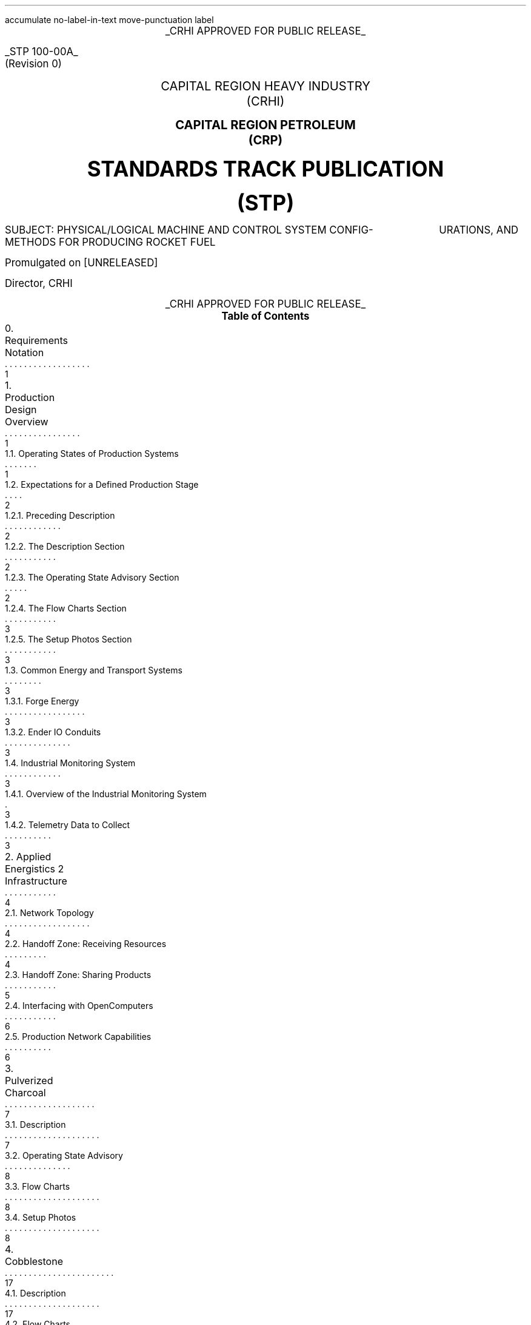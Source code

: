 \# Groffwatcher command
\# groffwatcher -f CRHI\ Standards\ Track\ Publication\ 100-00A\ Revision\ 0.ms -p "tbl pic refer"
.RP no
\# Set page numbering to roman numeric characters, redefine Page Number register.
.pg@begin 2 i
.ds CH "
.ds CF "\\n(PN
\# Define Left header register
.ds LH "STP 100-00A
\# Define Center header register
.ds CH "CRHI APPROVED FOR PUBLIC RELEASE
\# Define Right header register
.ds RH "(Revision 0)
\# ------ Function Definitions ------
\# Justify text left-center-right
.de AD
.   br
.   ad \\$1
..
\# Reset line justification
.de NA
.   br
.   na
..
\# Draw Line
.de dLine
.   AD r
    \Z'\D't \\$1p''\l'|-(u;\\n[LL])'
    \Z'\D't -1''
.   NA
..
\# Distance from top to bottom of page
.de y-from-top-down
.   sp |\\$1-\\n[.v]u
..
\# Distance from bottom to top of page
.de y-from-bot-up
.   sp |\\n[.p]u-\\$1-\\n[.v]u
..
\# Refer pre-processor arguments
.R1
accumulate
no-label-in-text
move-punctuation
label
.R2
\# .AD r - right-justify text
\# .NA - reset line justification
\# .ps 10 - 10p is the default point-size
\# START TITLE PAGE
.ps 12
.ce 1
.UL "CRHI APPROVED FOR PUBLIC RELEASE"
.AD r
.y-from-top-down 10
.UL "STP 100-00A"
.y-from-top-down 11
(Revision 0)\ \ \ 
.NA
.ps 14
.y-from-top-down 15
.ce 2
CAPITAL REGION HEAVY INDUSTRY
.y-from-top-down 16
(CRHI)
.y-from-top-down 18
.PSPIC -C images/Cover_Page/ps/placeholder.ps
.y-from-top-down 37
.ce 2
.B "CAPITAL REGION PETROLEUM"
.y-from-top-down 38
.B "(CRP)"
.ps 20
.y-from-top-down 41
.ce 2
.B "STANDARDS TRACK PUBLICATION"
.y-from-top-down 43
.B "(STP)"
.ps 12
.y-from-top-down 46
SUBJECT:    PHYSICAL/LOGICAL MACHINE AND CONTROL SYSTEM CONFIG-
\ \ \ \ \ \ \ \ \ \ \ \ \ \ \ \ \ \ \ \ \ \ URATIONS, AND METHODS FOR PRODUCING ROCKET FUEL
.AD r
.ps 12
.y-from-top-down 50
Promulgated on [UNRELEASED]
.y-from-top-down 57
Director, CRHI\ \ \ \ \ \ \ \ \ \ \ \ \ \ \ \ \ \ \ \ \ \ \ \ \ \ \ \ \ \ \ 
.NA
.y-from-top-down 65
.ce 1
.UL "CRHI APPROVED FOR PUBLIC RELEASE"
.ps 10
\# START TABLE-OF-CONTENTS
.XS 1
0. Requirements Notation
.XA 1
1. Production Design Overview
.XA 1
    1.1. Operating States of Production Systems
.XA 2
    1.2. Expectations for a Defined Production Stage
.XA 2
        1.2.1. Preceding Description
.XA 2
        1.2.2. The Description Section
.XA 2
        1.2.3. The Operating State Advisory Section
.XA 3
        1.2.4. The Flow Charts Section
.XA 3
        1.2.5. The Setup Photos Section
.XA 3
    1.3. Common Energy and Transport Systems
.XA 3
        1.3.1. Forge Energy
.XA 3
        1.3.2. Ender IO Conduits
.XA 3
    1.4. Industrial Monitoring System
.XA 3
        1.4.1. Overview of the Industrial Monitoring System
.XA 3
        1.4.2. Telemetry Data to Collect
.XA 4
2. Applied Energistics 2 Infrastructure
.XA 4
    2.1. Network Topology
.XA 4
    2.2. Handoff Zone: Receiving Resources
.XA 5
    2.3. Handoff Zone: Sharing Products
.XA 6
    2.4. Interfacing with OpenComputers
.XA 6
    2.5. Production Network Capabilities
.XA 7
3. Pulverized Charcoal
.XA 7
    3.1. Description
.XA 8
    3.2. Operating State Advisory
.XA 8
    3.3. Flow Charts
.XA 8
    3.4. Setup Photos
.XA 17
4. Cobblestone
.XA 17
    4.1. Description
.XA 17
    4.2. Flow Charts
.XA 17
    4.3. Setup Photos
.XA 19
5. Sand
.XA 19
    5.1. Description
.XA 19
    5.2. Flow Charts
.XA 19
    5.3. Setup Photos
.XA 23
6. Sandstone
.XA 24
    6.1. Description
.XA 24
    6.2. Flow Charts
.XA 24
    6.3. Setup Photos
.XA 26
7. Niter
.XA 27
    7.1. Description
.XA 27
    7.2. Flow Charts
.XA 27
    7.3. Setup Photos
.XA 32
8. Slag
.XA 32
    8.1. Description
.XA 32
    8.2. Flow Charts
.XA 33
    8.3. Setup Photos
.XA 36
9. Phyto-Gro
.XA 36
    9.1. Description
.XA 36
    9.2. Flow Charts
.XA 37
    9.3. Setup Photos
.XA 39
10. Water
.XA 39
    10.1. Description
.XA 39
    10.2. Flow Charts
.XA 39
    10.3. Setup Photos
.XA 41
11. Sugar Cane and Potatoes
.XA 42
    11.1. Description
.XA 42
    11.2. Flow Charts
.XA 42
    11.3. Setup Photos
.XA 48
12. Sugar
.XA 49
    12.1. Description
.XA 49
    12.2. Flow Charts
.XA 49
    12.3. Setup Photos
.XA 52
13. Sap
.XA 53
    13.1. Description
.XA 53
        13.1.1. Sap Sawmills PLC
.XA 53
    13.2. Operating State Advisory
.XA 53
    13.3. Flow Charts
.XA 54
    13.4. Setup Photos
.XA 62
14. Rich Phyto-Gro
.XA 62
    14.1. Description
.XA 63
    14.2. Flow Charts
.XA 63
    14.3. Setup Photos
.XA 67
15. Fluxed Phyto-Gro
.XA 67
    15.1. Description
.XA 67
    15.2. Flow Charts
.XA 67
    15.3. Setup Photos
.XA 70
16. Redstone-Growing
.XA 70
    16.1. Description
.XA 71
    16.2. Flow Charts
.XA 71
    16.3. Setup Photos
.XA 75
17. Mob Farm and Logic Systems
.XA 76
    17.1. Mob Farm Logic Controller
.XA 79
        17.1.1. Control Signal and Transport Medium for the Mob Farm Logic Controller
.XA 81
    17.2. Operating State Advisory
.XA 82
    17.3. Mob Drop Routing
.XA 82
    17.4. Mob Farm Containment Structure and Accompanying Subsystems
.XA 82
        17.4.1. Containment Structure Wiring
.XA 82
            17.4.1.1. Wiring for Powered Spawners
.XA 83
            17.4.1.2. Wiring for Mob Mashers
.XA 83
            17.4.1.3. Wiring for Absorption Hoppers
.XA 84
            17.4.1.4. Wiring for XP Vacuums
.XA 85
            17.4.1.5. Wiring for Mob Fans
.XA 85
            17.4.1.6. Power Delivery System
.XA 86
        17.4.2. Mob Spawning Systems
.XA 86
        17.4.3. Mob Drop Collection
.XA 86
            17.4.3.1. Absorption Hoppers
.XA 87
                17.4.3.1.1. Absorption Hopper Configurations
.XA 89
            17.4.3.2. XP Vacuums
.XA 89
        17.4.4. Mob Termination
.XA 91
        17.4.5. Mob Routing
.XA 91
            17.4.5.1. Mob Fan Left Wall
.XA 92
            17.4.5.2. Mob Fans Back Wall
.XA 92
            17.4.5.3. Mob Fans Ceiling
.XA 93
        17.4.6. Mitigating Mobs from becoming Stuck within Containment Structure
.XA 94
        17.4.7. Mob Death Sound Muffling
.XA 94
        17.4.8. Comment by Author
.XA 94
    17.5. Machinery Used
.XA 94
18. Redstone and Gunpowder
.XA 95
    18.1. Description
.XA 95
    18.2. Flow Charts
.XA 95
    18.3. Setup Photos
.XA 100
19. Hootch
.XA 100
    19.1. Description
.XA 101
    19.2. Flow Charts
.XA 101
    19.3. Setup Photos
.XA 105
20. Rocket Fuel
.XA 106
    20.1. Description
.XA 106
        20.1.1. Rocket Fuel Production Vats PLC
.XA 106
    20.2. Operating State Advisory
.XA 106
    20.3. Flow Charts
.XA 107
    20.4. Setup Photos
.XA 114
21. Exporting Rocket Fuel Off-Site
.XA 114
    21.1. On-Site Export Network Setup Requirements
.XA 115
    21.2. Off-Site Export Network Setup Requirements
.XA 116
    21.3. Requirements for Power Delivery to Export Networks
.XA 117
        21.3.1. Avoiding an Energy Loop
.XA 119
    21.4. Chunkloading Requirements
.XA 119
    21.5. Known Issues
.XA 119
        21.5.1. Issue Classification System (ICS)
.XA 119
        21.5.2. I-001
.XA 126
22. Glossary
.XA 127
References
.XE
.PX
\# END TABLE OF CONTENTS
\# Break page subtracting 2 from the current page number register, set page numbering back to numeric characters, Reset line justification, Set 2-Column mode.
.bp -2
.pg@begin 2 1
.NA
.2C
\# Start Paper
.LP
Rocket Fuel is a renewable, high energy density liquid fuel provided by the Ender IO mod. Rocket Fuel is used as fuel in some liquid burning generators such as the Combustion Generator from Ender IO, and the Gas Turbine Generator from Advanced Generators.
.LP
The production of Rocket Fuel is done in two primary stages, which is defined as follows: A set of Vats (Ender IO) take Water, Sugar, and Potatoes to produce Hootch (alcohol). Hootch is then pumped into another set of Vats along with Redstone and Gunpowder, which then produce Rocket Fuel, as shown in Figure 1-1.
.PSPIC -C images/section_0/ps/pg_24.ps
.ce 2
Figure 1-1. The basic rocket fuel production
process.
.br
.SH 1
0. Requirements Notation
.LP
The key words "MUST", "MUST NOT", "REQUIRED", "SHALL", "SHALL NOT", "SHOULD", "SHOULD NOT", "RECOMMENDED", "MAY", and "OPTIONAL" in this document are to be interpreted as described in [RFC2119].
.NH 1
Production Design Overview
.LP
There are a total of twenty two (22) stages of production to produce rocket fuel. These production stages can be as simple as gathering cobblestone, or as complex as a fully automated mob farm, some production stages require specialized systems to ensure continuous operation, while others require multiple materials from previous production stages.
.LP
In order to minimize the complexity of the production process, a system for isolating production stages from one another has been designed. When a production stage is "isolated" it means items/fluids going into or coming out of the production stage are only the items/fluids that production stage requires or produces. To put it another way, an isolated production stage is not able to access any other items/fluids from any other production stages, except for the items/fluids that have been explicitly shared with it. This allows each production stage, and consequently rocket fuel production as a whole to scale easily with demand. The method for isolation is defined in Section 2.
.LP
As stated earlier, the production of rocket fuel consists of twenty two (22) stages of production. This standardization truncates that number down to seventeen (17) stages of production because some steps can be combined into a single production stage. A production stage typically produces one (1) item or fluid that can be used in another production stage (an exception to this is the mob farm which produces redstone and gunpowder, and the production stage that produces sugarcane and potatoes). The following seventeen (17) items/fluids are required to produce rocket fuel (including rocket fuel):
.nr step 1 1
.IP \n[step] 8
Pulverized Charcoal
.IP \n+[step]
Cobblestone
.IP \n+[step]
Sand
.IP \n+[step]
Sandstone
.IP \n+[step]
Niter
.IP \n+[step]
Slag
.IP \n+[step]
Phyto-Gro
.IP \n+[step]
Water
.IP \n+[step]
Sugarcane and Potatoes
.IP \n+[step]
Sugar
.IP \n+[step]
Sap
.IP \n+[step]
Rich Phyto-Gro
.IP \n+[step]
Fluxed Phyto-Gro
.IP \n+[step]
Redstone (produced by Phytogenic Insolators)
.IP \n+[step]
Redstone and Gunpowder (produced by the mob farm)
.IP \n+[step]
Hootch
.IP \n+[step]
Rocket Fuel
.NH 2
Operating States of Production Systems
.LP
Operating States describe the modes of operation common to the production systems defined within this document. Only one Operating State may be used to describe the operation of a production system at any point in time. Production systems can change Operating States at anytime due to (1) human/automated action, or (2) adventitiously. Operating States apply a reason to why a production system is behaving in a certain manner, at a particular point in time. Operating States do not define a physical or electronic system, nor does it enforce any requirements on production systems (or any other type of system) defined within this document.
.LP
The following seven Operating States are:
.IP -
ACTIVE - The production system is currently processing material.
.IP -
INACTIVE - The production system is configured and ready for use, however it is currently not being supplied power.
.IP -
STALL - The production system cannot meet the supply demands of other production systems.
.IP -
REDUCED - The production system, as an attempt to avoid being put into the STALL Operation State, has partially or entirely disabled one or more of its subsystems (while not negatively effecting its ability to process material). The production system will continue to process material during this time.
.IP -
STANDBY - The production system has reached maximum storage capacity, processing will resume when enough storage becomes available. The production system has most likely entered this state because it was able to produce more than the demand.
.IP -
MAINTENANCE - A physical/logical reconfiguration of the production system is taking place, production may be halted entirely or degraded during this time.
.IP -
DESTROYED/DAMAGED - The production system has been rendered inoperable or production is severely degraded due to hostile action (e.g., griefing).
.NH 2
Expectations for a Defined Production Stage
.NH 3
Preceding Description
.LP
Each stage of the production process will have a dedicated section, the section will be titled with the end product(s) of that production stage. The first sentence will state the sequence of the production stage (ex: 'The first stage of the production process involves producing Pulverized Charcoal'). Next, an ordered list is provided with all the involved processes ordered from first-to-last. Then, an alphabetically-ordered list provides which other stages receive the product(s) produced by this production stage, each stage is named the same as its sub-section. Lastly, another alphabetically-ordered list provides all the involved machinery during this production stage, along with the mod each machine is from.
.NH 3
The Description Section
.LP
A sub-section will follow titled 'Description', this section will describe the systems/methods used in the production stage.
.NH 3
The Operating State Advisory Section
.LP
If required, following the Description section a sub-section titled 'Operating State Advisory' may appear. This section is used for production systems which modify some aspect of their physical/logical behavior when put into different Operating States via human/automated action.
.LP
The purpose of the Operating State Advisory section is to: (1) address the specific actions the production system will take when put into different Operating States, and (2) to help identify the current Operating State of the production system.
.LP
The reason behind requiring this section for production systems which are able to change their Operating State through human/automated means, is because production systems which are capable of doing so, do so for a specific purpose and thus will exhibit unique behavior when put into different Operating States (e.g., such as an automated system disabling certain machines when the buffer chest becomes full). As such, that unique behavior must be clearly defined.
.LP
The Operating State Advisory section will contain an alphabetically-ordered list of one or more Operation States of concern. Each listed Operation State will specify the specific systems that are affected, and their modified behavior.
.LP
Lastly, Operating States that can appear as part of the Operating State Advisory are: (1) REDUCED, and (2) STANDBY. These two Operating States (aside from the ACTIVE Operating State) are the only ones that can be controlled using human/automated action (however production systems may enter these states adventitiously). As the ACTIVE Operation State is the normal, base-line of production systems, there is no need to include it into the Operating State Advisory. Only when the production system can change Operation States via human/automated action, and changing the Operation State immediately effects some aspect of the production system (e.g., enabling/disabling machinery) is an Operating State Advisory provided for that production system.
.NH 3
The Flow Charts Section
.LP
Following the Description section, or Operating State Advisory section (if present), another sub-section titled 'Flow Charts' will provide one or more flow charts which describe the logical layout of the production stage.
.NH 3
The Setup Photos Section
.LP
Lastly, a sub-section titled 'Setup Photos' will provide in-game pictures relevant to the setup.
.NH 2
Common Energy and Transport Systems
.NH 3
Forge Energy
.LP
You MUST power all machinery defined within this document with Forge Energy (FE). All machinery defined within this document is compatible with the Forge Energy system. You may generate Forge Energy using any methods you see fit.
.NH 3
Ender IO Conduits
.LP
The common transport system when connecting to machines, buffer chests/buffer drums are the various conduits provided by Ender IO. The following four (4) types of conduits are used: (1) Item Conduits, (2) Ender Fluid Conduits, (3) Ender Energy Conduits, and (4) Redstone Conduits. Ender IO conduits are used because of their superior transport and configuration capabilities when compared to other types of transport systems. Ender IO conduits are only used to transport materials within the boundaries of a production stage, in that Ender IO conduits from one production stage MUST NOT connect to Ender IO conduits from other production stages. The exception to this rule is the Redstone Conduit which carries a signal from the: Redstone and Gunpowder, and Redstone-Growing production stages to the Rocket Fuel production stage, see Section 20.1.1.
.LP
Within a production stage you: MUST transfer all energy using Ender Energy Conduits, MUST transfer all items using Item Conduits, MUST transfer all fluids using Ender Fluid Conduits, MUST transfer all redstone signals using Redstone Conduits.
.NH 2
Industrial Monitoring System
.LP
The goal of the following subsections is to outline the requirements for an Industrial Monitoring System (IMS). The purpose is to give readers a clear picture on the requirements of an IMS when in context to the Rocket Fuel production process. It however does not define a strict protocol or standard, and is provided purely for the consideration of the reader, who may implement what is described at their discretion.
.NH 3
Overview of the Industrial Monitoring System
.LP
The overall purpose of the IMS is to gather and display data about the various AE networks used throughout the production process.
.LP
The three (3) fundamental design characteristics of this Industrial Monitoring System are as follows:
.IP -
The IMS is constructed purely of OpenComputers: computers, cables, components, etc...
.IP -
Only Applied Energistics 2 networks are being monitored, data does not come from any other mod.
.IP -
The IMS is used solely for monitoring; the various site/facility systems cannot be controlled by the IMS.
.LP
An Adapter from OpenComputers is used to interface with each AE network, as defined in Section 2.4.
.NH 3
Telemetry Data to Collect
.LP
When in context to the Rocket Fuel production process, the following six (6) types of data is of concern:
.IP -
The Universally Unique Identifier (UUID) of the ME Controller.
.IP -
The average power usage of the AE network, in AE units of energy.
.IP -
The idle power usage of the AE network, in AE units of energy.
.IP -
The average power usage of the machines on the AE network, in FE units of energy.
.IP -
The type and quantity of item(s) stored within the AE network.
.IP -
The type and quantity of fluid(s) stored within the AE network.
.LP
To get the amount of FE used by machines on an AE network, use the following formula:
.PSPIC -C images/Production_Design_Overview/ps/convert_ae_into_fe_for_monitoring_machine_energy_on_ae_networks.ps
.br
.LP
While the above formula will produce the current power usage of machines on an AE network, this should only be taken as an approximation. Even production networks without machines or machines that do not require power will very often produce a non-zero value from the formula above. This is because the values used in calculation (i.e., average power usage, idle power usage) is provided solely by the AE network. In words, the average power usage will be greater than the idle power usage whenever an AE network component (e.g., ME Export Bus, ME Import Bus, ME Interface, ME Storage Bus, etc...) is performing some type of operation. As this is the case, the value returned by the above formula will likely not be one hundred percent accurate.
.NH 1
Applied Energistics 2 Infrastructure
.LP
The AE2 infrastructure consists of multiple AE2 production networks which are connected by a central AE2 transport network. The transport network is the medium through which material to/from production networks flow. A production network will share one or more products with one or more production networks, and may receive one or more resources from one or more production networks. Transfer of resources between production networks are facilitated by ME Point-to-Point Tunnels (P2P Tunnels). P2P Tunnels are connected directly to the transport network and never directly interact with a production network.
.LP
Using multiple production networks has the following two advantages:
.IP -
Resource Isolation: No production network has access to all the materials used in the production process. A production network only has access to the materials which are required to perform its part of the production process.
.IP -
Monitoring Capabilities: By separating each stage of the process, monitoring the I/O of materials and energy usage of a specific stage within the production process is now possible.
.LP
.PSPIC -C images/Applied_Energistics_2_Infrastructure/ps/subnet_example_physical_resized.ps
.ce 2
Photograph 2-1. An example of a typical AE production network.
.br
.NH 2
Network Topology
.LP
As stated previously, production networks transfer material to one another by using the transport network. However, the transport network (aside from providing power to the production networks) does not interact with the production networks directly, it exists solely to provide connectivity between the P2P Tunnels. The point at which the P2P Tunnels connect to a production network is called the Handoff Zone. The Handoff Zone is a network which exists between the production network and the transport network which serves to isolate the production networks from each other, and to isolate the production networks from the transport network. The Handoff Zone is comprised of three components: (1) an ME Storage Bus or ME Fluid Storage Bus, (2) an ME Interface or ME Fluid Interface, and (3) N\*{th\*} amount of network cable (which in this case is ME Smart Cable). A Handoff Zone can be configured in two ways: (1) to receive resources, or (2) to share products. These configurations are described in Sections 2.2 and 2.3 respectively. For examples, refer to Figure 2-1, Photograph 2-2-1, Photograph 2-2-2, Photograph 2-3-1, Photograph 2-3-2, and Photograph 2-3-3. Additionally, all Photograph N-2 photos who's captions are prefixed with the words 'Resource Provision Systems' depict a Handoff Zone which is configured to receive resources.
.LP
.PSPIC -C images/Applied_Energistics_2_Infrastructure/ps/logical_network_topology.ps
.ce 2
Figure 2-1. Various examples of Handoff Zone
configurations.
.br
.NH 2
Handoff Zone: Receiving Resources
.LP
In order for a production network to receive shared resources, one or more P2P Tunnels connect to an ME Interface on the P2P Tunnel side of the connection. Then an ME Storage Bus on the production network's side of the connection attaches to the ME Interface, as shown in Photograph 2-2-1. If fluids are being received you MUST use ME Fluid Storage Buses and ME Fluid Interfaces.
.LP
When there is a Handoff Zone providing items and a Handoff Zone providing fluids, you MUST separate the two with cable anchors, as shown in Photograph 2-2-2. This is because you are unable to receive fluids through a Handoff Zone which can only accept items, because that Handoff Zone is not using ME Fluid Storage Buses and ME Fluid Interfaces, and vise versa.
.LP
Additionally, you MUST NOT use the same P2P Tunnel pair more than once on a production network when receiving resources.
.LP
.PSPIC -C images/Applied_Energistics_2_Infrastructure/ps/setup_photo_2.ps
.ce 1
Photograph 2-2-1. An ME Storage Bus (left) is connected to an ME Interface (middle), a P2P Tunnel (right) makes available resources from another production network; a typical setup for an AE production network receiving resources from another production network.
.br
.LP
.PSPIC -C images/Applied_Energistics_2_Infrastructure/ps/item_and_fluid_receiving_resources_configuration.ps
.ce 1
Photograph 2-2-2. A production network receiving items and fluids.
.br
.NH 2
Handoff Zone: Sharing Products
.LP
When a production network shares its product(s) with other production networks it does so by providing an ME Interface on the production network's side of the connection, which is configured to only provide one specific item/fluid. Next, an ME Storage Bus on the Handoff Zone side of the connection attaches to the ME Interface, as shown in Photograph 2-3-1. The ME Storage Bus is configured for the same item/fluid as the ME Interface, additionally the ME Storage Bus Input/Output Mode setting is set to 'Extract Only'. If fluids are being shared you MUST use ME Fluid Storage Buses and ME Fluid Interfaces.
.LP
You MUST share a single type of item/fluid through a P2P Tunnel. Multiple different types of items/fluids MUST NOT be shared through one P2P Tunnel. Each shared product MUST have a dedicated: P2P Tunnel pair, ME Interface, and ME Storage Bus, for an example see Photograph 2-3-2.
.LP
You MAY have multiple end-points for one P2P Tunnel which is sharing a product to multiple (different) production networks. You MAY share the same product to another production network multiple times, but when doing so you MUST use a different P2P Tunnel pair, ME Interface, and ME Storage Bus, as shown in Photograph 2-3-3. This is because, as stated in Section 2.2., you MUST NOT use the same P2P Tunnel pair more than once on the receiving resources Handoff Zone.
.LP
.PSPIC -C images/Applied_Energistics_2_Infrastructure/ps/setup_photo_1.ps
.ce 1
Photograph 2-3-1. A P2P Tunnel (top) makes available products to other production networks, an ME Storage Bus (middle) is connected to an ME Interface (bottom); a typical setup for an AE production network sharing its products.
.br
.LP
.PSPIC -C images/Applied_Energistics_2_Infrastructure/ps/sharing_multiple_products.ps
.ce 2
Photograph 2-3-2. When sharing multiple products, you MUST dedicate one P2P Tunnel
per item/fluid.
.br
.LP
.PSPIC -C images/Applied_Energistics_2_Infrastructure/ps/sharing_the_same_product_multiple_times_to_the_same_production_process.ps
.ce 1
Photograph 2-3-3. The Water production stage shares water multiple times to the Redstone-Growing production stage. Each time it shares water it uses a different P2P Tunnel pair.
.br
.NH 2
Interfacing with OpenComputers
.LP
Every AE production network, including the AE transport network, is equipped with an Adapter from OpenComputers. Computers which are on the same network as the Adapter are able to access the ME Controller as a component, which provides the methods of the OpenComputers Applied Energistics 2 API.\*{[1]\*} The Adapter is placed directly on one of the six faces of the ME Controller (generally the top face), as shown in Photograph 2-1.
.NH 2
Production Network Capabilities
.LP
A production network provides the following seven capabilities:
.IP -
Storage: A production network is able to store the product(s) it produces.
.IP -
Share Products: A production network exposes one or more items/fluids to one or more production networks to be used in later stages of production.
.IP -
Accept Resources: [When required] A production network accepts one or more items/fluids that are required for the current stage of production.
.IP -
Provide Energy: [When required] A production network provides one or more P2P Tunnel pairs to accept and output energy to machinery. By routing energy through the production network, the approximate amount of energy used by machinery can be calculated (see Section 1.4.2.).
.IP -
Network Security: A production network is equipped with an ME Security Terminal to limit access to only authorized individuals.
.IP -
Interfaces: A production network will provide an ME Terminal for accessing items within the production network. If preferred, an ME Crafting Terminal may take the place of an ME Terminal.
.br
[When required] A production network will provide an ME Fluid Terminal for viewing the fluids within the production network.
.IP -
Process Monitoring: [Optional] Utilizing OpenComputers, data such as: current stored items, average/idle power usage of the production network, and the average power usage of non-Applied Energistics 2 machines are gathered from the production network.
.NH 1
Pulverized Charcoal
.LP
The first stage of the production process involves producing Pulverized Charcoal. The following is an outline of the production process:
.nr step 1 1
.IP \n[step] 11
Trees are harvested using Ender IO Farming Stations
.IP \n+[step]
Harvested materials travel through a Nullifier, with a black-list filter for Oak Logs.
.IP \n+[step]
Oak Logs pass into an Ender IO Crafter, where they are crafted into four (4) Oak Wood Planks. Oak Wood Planks when pass into three other Crafters.
.IP \n+[step]
Oak Wood Planks pass into a Crafter to be turned into Sticks.
.IP \n+[step]
Oak Wood Planks and Sticks pass into a Crafter to be turned into Wooden Axes.
.IP \n+[step]
Oak Wood Planks and Sticks pass into a Crafter to be turned into Wooden Hoes.
.IP \n+[step]
The remaining Oak Logs get inserted into the Oak Log buffer chest.
.IP \n+[step]
An ME Storage Bus attached to the Oak Log buffer chest provides I/O to/from the Oak Log buffer chest to the AE production network.
.IP \n+[step]
The AE production network inserts Oak Logs into Redstone Furnaces to be turned into Charcoal. Charcoal is then pushed to adjacent Pulverizers.
.IP \n+[step]
Charcoal is pulverized into Pulverized Charcoal in Pulverizers. Pulverized Charcoal is then imported via ME Import Buses from the Pulverizers into the AE production network.
.IP \n+[step]
Pulverized Charcoal is then stored on the AE production network.
.LP
Pulverized Charcoal is used in the following production stage(s):
.IP -
Phyto-Gro
.LP
The following machinery is used during this production stage:
.IP -
Controller - XNet
.IP -
Crafter - Ender IO
.IP -
Farming Station - Ender IO
.IP -
Nullifier - Thermal Expansion
.IP -
Pulverizer - Thermal Expansion
.IP -
Redstone Furnace - Thermal Expansion
.NH 2
Description
.LP
The production stage of Pulverized Charcoal uses Farming Stations to harvest Oak Logs and other unwanted materials. An item conduit attached to a Nullifier is configured with a filter card which black-lists Oak Logs, this is how unwanted materials are removed from the process. All Crafters have an insert priority of zero (0), this is especially important for the Crafter which takes Oak Logs as input as it provides the necessary materials to craft more tools for the Farming Stations, as such Oak Logs are inserted into this Crafter first before the Oak Log buffer chest. The Oak Log buffer chest has an insert priority of negative one (-1), as such excess Oak Logs are inserted into this inventory. An ME Storage Bus is connected to the Oak Log buffer chest which makes its contents available to the AE production network. Oak Logs are inserted into Redstone Furnaces using ME Export Buses. These Redstone Furnaces then turn the Oak Logs into Charcoal. The Redstone Furnaces are configured to export their output to adjacent Pulverizers using the Auto-Output setting (found in the Configuration menu of most Thermal Expansion machines). Charcoal is then pulverized into Pulverized Charcoal using said Pulverizers. Pulverized Charcoal is then imported into the AE production network using an ME Import Bus connected to the Pulverizers.
.LP
Additionally, there is a Controller present which reads the contents of the Oak Log buffer chest. If the Oak Log buffer chest is full the Farming Stations and Crafters are disabled by disabling a redstone signal. If the Oak Log buffer chest is not full then the Farming Stations and Crafters are enabled by enabling a redstone signal. The Farming Stations and Crafters are configured to be enabled under the presence of a redstone signal. This redstone signal is provided by the Controller which inserts a redstone signal into a Redstone Conduit which in-turn provides the redstone signal to the Farming Stations and Crafters. The rest of the machines are not affected by the redstone signal.
.NH 2
Operating State Advisory
.LP
What follows is a list of one or more Operating States that modify this production system's physical/logical behavior, along with the specific systems modified:
.IP -
STANDBY - When this production system is put into this state: all systems defined within the Tool Provision Subsystem from Figure 3-1 are disabled. The aforementioned Controller will (1) immediately disable all systems that are a part of the Tool Provision Subsystem when the Oak Log buffer chest is full, and (2) immediately enable the aforementioned systems when the Oak Log buffer chest is less-than full.
.NH 2
Flow Charts
.LP
.PSPIC -C images/Pulverized_Charcoal/ps/Pulverized_Charcoal_Production_Diagram_1.ps
.ce 1
Figure 3-1. Pulverized Charcoal production diagram
.br
.LP
.PSPIC -C images/Pulverized_Charcoal/ps/Pulverized_Charcoal_Production_Diagram_2.ps
.ce 1
Figure 3-2. Pulverized Charcoal production diagram continued
.br
.NH 2
Setup Photos
.LP
.PSPIC -C images/Pulverized_Charcoal/ps/setup_photo_1.ps
.ce 1
Photograph 3-1. Tool Provision Subsystem
.br
.LP
.PSPIC -C images/Pulverized_Charcoal/ps/setup_photo_2.ps
.ce 2
Photograph 3-2. The ideal size of the tree 
farm (21x21).
.br
.LP
.PSPIC -C images/Pulverized_Charcoal/ps/setup_photo_3.ps
.ce 2
Photograph 3-3. Unlike other processes, no buffer chests are used, instead input/output is done directly by ME Export and ME Import Buses
respectively.
.br
.LP
.PSPIC -C images/Pulverized_Charcoal/ps/Farming_Station_configuration.ps
.ce 1
Configuration 3-1-1. Farming Station configuration.
.br
.LP
.PSPIC -C images/Pulverized_Charcoal/ps/item_conduit_configuration_for_farming_station.ps
.ce 1
Configuration 3-1-2. Item Conduit configuration for the Farming Stations.
.br
.LP
.PSPIC -C images/Pulverized_Charcoal/ps/redstone_conduit_configuration_for_farming_station.ps
.ce 1
Configuration 3-1-3. Redstone Conduit configuration for the Farming Stations.
.br
.LP
.PSPIC -C images/Pulverized_Charcoal/ps/Crafter_Wood_Planks.ps
.ce 1
Configuration 3-2-1. Crafter - Oak Wood to Oak Wood Planks
.br
.LP
.PSPIC -C images/Pulverized_Charcoal/ps/Crafter_Wood_Sticks.ps
.ce 1
Configuration 3-2-2. Crafter - Oak Wood Planks to Sticks
.br
.LP
.PSPIC -C images/Pulverized_Charcoal/ps/Crafter_Wood_Axe.ps
.ce 1
Configuration 3-2-3. Crafter - Wood Axe
.br
.LP
.PSPIC -C images/Pulverized_Charcoal/ps/Crafter_Wood_Hoe.ps
.ce 1
Configuration 3-2-4. Crafter - Wood Hoe
.br
.LP
.PSPIC -C images/Pulverized_Charcoal/ps/Wood_Storage_Bus.ps
.ce 1
Configuration 3-3. Configuration for Oak Logs buffer chest ME Storage Bus.
.br
.LP
.PSPIC -C images/Pulverized_Charcoal/ps/PLC_Controller_Wood_Redstone_Conditions.ps
.ce 2
Configuration 3-4-1. XNet Controller sensor
configuration.
.br
.LP
.PSPIC -C images/Pulverized_Charcoal/ps/PLC_Controller_Wood_Redstone_Output.ps
.ce 2
Configuration 3-4-2. XNet Controller redstone
output.
.br
.LP
.PSPIC -C images/Pulverized_Charcoal/ps/Redstone_Furnace_Smelt_Wood_Export_bus.ps
.ce 1
Configuration 3-5. Redstone Furnace ME Export Bus (Oak Logs)
.br
.LP
.PSPIC -C images/Pulverized_Charcoal/ps/Pulverizer_Pulverized_Charcoal_Import_bus.ps
.ce 1
Configuration 3-6. Pulverizer ME Import Bus (Pulverized Charcoal)
.br
.LP
.PSPIC -C images/Pulverized_Charcoal/ps/nullifier_item_conduit.ps
.ce 2
Configuration 3-7-1. Nullifier Item Conduit
configuration
.br
.LP
.PSPIC -C images/Pulverized_Charcoal/ps/nullifier_item_conduit_filter.ps
.ce 2
Configuration 3-7-2. Nullifier Item Conduit filter
configuration
.br
.LP
.PSPIC -C images/Pulverized_Charcoal/ps/Wood_logs_to_Planks_item_conduit.ps
.ce 1
Configuration 3-8-1. Item Conduit configuration for Oak Logs to Oak Planks Crafter.
.br
.LP
.PSPIC -C images/Pulverized_Charcoal/ps/Wood_logs_to_Planks_item_conduit_insert_filter.ps
.ce 1
Configuration 3-8-2. Item Conduit Insert filter configuration for Oak Logs to Oak Planks Crafter.
.br
.LP
.PSPIC -C images/Pulverized_Charcoal/ps/Wood_logs_to_Planks_item_conduit_extract_filter.ps
.ce 1
Configuration 3-8-3. Item Conduit Extract filter configuration for Oak Logs to Oak Planks Crafter.
.br
.LP
.PSPIC -C images/Pulverized_Charcoal/ps/Wood_logs_to_Planks_redstone_conduit.ps
.ce 1
Configuration 3-8-4. Redstone Conduit configuration for Oak Logs to Oak Planks Crafter.
.br
.LP
.PSPIC -C images/Pulverized_Charcoal/ps/Planks_to_Sticks_item_conduit.ps
.ce 1
Configuration 3-9-1. Item Conduit configuration for Oak Planks to Sticks Crafter.
.br
.LP
.PSPIC -C images/Pulverized_Charcoal/ps/Planks_to_Sticks_item_conduit_insert_filter.ps
.ce 1
Configuration 3-9-2. Item Conduit Insert filter configuration for Oak Planks to Sticks Crafter.
.br
.LP
.PSPIC -C images/Pulverized_Charcoal/ps/Planks_to_Sticks_item_conduit_extract_filter.ps
.ce 1
Configuration 3-9-3. Item Conduit Extract filter configuration for Oak Planks to Sticks Crafter.
.br
.LP
.PSPIC -C images/Pulverized_Charcoal/ps/Planks_to_Sticks_redstone_conduit.ps
.ce 1
Configuration 3-9-4. Redstone Conduit configuration for Oak Planks to Sticks Crafter.
.br
.LP
.PSPIC -C images/Pulverized_Charcoal/ps/Wood_Axe_item_conduit.ps
.ce 1
Configuration 3-10-1. Item Conduit configuration for Wood Axe Crafter.
.br
.LP
.PSPIC -C images/Pulverized_Charcoal/ps/Wood_Axe_item_conduit_insert_filter.ps
.ce 1
Configuration 3-10-2. Item Conduit Insert filter configuration for Wood Axe Crafter.
.br
.LP
.PSPIC -C images/Pulverized_Charcoal/ps/Wood_Axe_item_conduit_extract_filter.ps
.ce 1
Configuration 3-10-3. Item Conduit Extract filter configuration for Wood Axe Crafter.
.br
.LP
.PSPIC -C images/Pulverized_Charcoal/ps/Wood_Axe_redstone_conduit.ps
.ce 1
Configuration 3-10-4. Redstone Conduit configuration for Wood Axe Crafter.
.br
.LP
.PSPIC -C images/Pulverized_Charcoal/ps/Wood_Hoe_item_conduit.ps
.ce 1
Configuration 3-11-1. Item Conduit configuration for Wood Hoe Crafter.
.br
.LP
.PSPIC -C images/Pulverized_Charcoal/ps/Wood_Hoe_item_conduit_insert_filter.ps
.ce 1
Configuration 3-11-2. Item Conduit Insert filter configuration for Wood Hoe Crafter.
.br
.LP
.PSPIC -C images/Pulverized_Charcoal/ps/Wood_Hoe_item_conduit_extract_filter.ps
.ce 1
Configuration 3-11-3. Item Conduit Extract filter configuration for Wood Hoe Crafter.
.br
.LP
.PSPIC -C images/Pulverized_Charcoal/ps/Wood_Hoe_redstone_conduit.ps
.ce 1
Configuration 3-11-4. Redstone Conduit configuration for Wood Hoe Crafter.
.br
.LP
.PSPIC -C images/Pulverized_Charcoal/ps/Oak_Wood_buffer_chest_item_conduit.ps
.ce 1
Configuration 3-12-1. Item Conduit configuration for Wood Logs buffer chest.
.br
.LP
.PSPIC -C images/Pulverized_Charcoal/ps/Oak_Wood_buffer_chest_item_conduit_insert_filter.ps
.ce 1
Configuration 3-12-2. Item Conduit Insert filter configuration for Wood Logs buffer chest.
.br
.LP
.PSPIC -C images/Pulverized_Charcoal/ps/ME_Storage_Bus_Product_Pulverized_Charcoal.ps
.ce 1
Configuration 3-13-1. Product - Pulverized Charcoal - ME Storage Bus
.br
.LP
.PSPIC -C images/Pulverized_Charcoal/ps/ME_Interface_Product_Pulverized_Charcoal.ps
.ce 1
Configuration 3-13-2. Product - Pulverized Charcoal - ME Interface
.br
.NH 1
Cobblestone
.LP
The second stage of the production process involves producing Cobblestone. The following is an outline of the production process:
.nr step 1 1
.IP \n[step] 4
Lava/Water placed in a checker-board pattern separated by one (1) Cobblestone block.
.IP \n+[step]
Extra Utilities 2 Transfer Nodes (Items) are placed on the top face of each Cobblestone block.
.IP \n+[step]
Transfer Nodes (Items) create Cobblestone blocks, then insert them into a Cobblestone buffer chest.
.IP \n+[step]
Cobblestone within the Cobblestone buffer chest is imported and stored in the AE production network.
.LP
Cobblestone is used in the following production stage(s):
.IP -
Sand
.IP -
Slag
.LP
The following machinery is used during this production stage:
.IP -
Transfer Node (Items) - Extra Utilities 2
.NH 2
Description
.LP
A Cobblestone generator is used in this production stage, which uses lava/water in a checker board pattern separated by one (1) block of Cobblestone. Extra Utilities Transfer Nodes (Items) are placed on the top face of each Cobblestone block. The Extra Utilities Transfer Nodes (Items) are able to generate Cobblestone using the 'Upgrade Mining' upgrade plus several 'Upgrade Speed' upgrades. Transfer Nodes (Items) then feed into the Cobblestone buffer chest, Cobblestone from this chest are then imported into the AE production network for storage.
.LP
Note that Extra Utilities 2 uses its own energy system: Global Power (GP). GP is bound to the player and is accessible from anywhere in-game, because of this the generators used to produce GP are not required to be on site. If the consumption of GP is greater than the production of GP, every Extra Utilities 2 machine that consumes GP will not function. This can be fixed by adding additional GP generators. Make sure you have enough GP available to power the Transfer Nodes.
.NH 2
Flow Charts
.LP
.PSPIC -C images/Cobblestone/ps/Cobblestone_Production_Diagram.ps
.ce 1
Figure 4-1. Cobblestone Production Diagram
.br
.NH 2
Setup Photos
.LP
.PSPIC -C images/Cobblestone/ps/Cobblestone_Production_System.ps
.ce 1
Photograph 4-1. Cobblestone production system. Transfer Nodes generate Cobblestone then insert it into the chest.
.br
.LP
.PSPIC -C images/Cobblestone/ps/transfer_nodes.ps
.ce 1
Configuration 4-1. Transfer Nodes (Items) configuration.
.br
.LP
.PSPIC -C images/Cobblestone/ps/Buffer_chest_import_bus.ps
.ce 1
Configuration 4-2. Cobblestone buffer chest ME Import Bus configuration.
.br
.LP
.PSPIC -C images/Cobblestone/ps/product_cobblestone_storage_bus.ps
.ce 1
Configuration 4-3-1. Product - Cobblestone - ME Storage Bus
.br
.LP
.PSPIC -C images/Cobblestone/ps/product_cobblestone_me_interface.ps
.ce 2
Configuration 4-3-2. Product - Cobblestone -
ME Interface
.br
.NH 1
Sand
.LP
The third stage of the production process involves producing Sand. The following is an outline of the production process:
.nr step 1 1
.IP \n[step] 6
Cobblestone is pulverized into Gravel in Pulverizers, a by-product of this process is Sand.
.IP \n+[step]
The Sand by-product from the previous stage is inserted into a Sand by-product buffer chest. This buffer chest feeds into the Main Sand buffer chest.
.IP \n+[step]
Gravel is inserted into another set of Pulverizers, Gravel is then pulverized into Sand. A by-product of this process is Flint.
.IP \n+[step]
The Flint by-product from the previous stage is inserted into a Nullifier.
.IP \n+[step]
The Sand from step 3 is inserted into the Main Sand buffer chest.
.IP \n+[step]
Sand within the Main Sand buffer chest is imported and stored in the AE production network.
.LP
Sand is used in the following production stage(s):
.IP -
Sandstone
.LP
The following machinery is used during this production stage:
.IP -
Nullifier - Thermal Expansion
.IP -
Pulverizer - Thermal Expansion
.NH 2
Description
.LP
In this production stage, two sets of Pulverizers are stacked on top of each other in alternating rows. The first set pulverises Cobblestone into Gravel, the second set pulverises Gravel into Sand. During the first set, Sand is produced as a by-product which is then extracted and inserted into the Sand by-product buffer chest. The second set produces Flint as a by-product, which is then inserted into a Nullifier. The first set feeds Gravel into the second set, Sand is extracted from the second set and inserted into the Main Sand buffer chest.
.NH 2
Flow Charts
.LP
.PSPIC -C images/Sand/ps/Sand_Production_Diagram.ps
.ce 1
Figure 5-1. Sand Production Diagram
.br
.NH 2
Setup Photos
.LP
.PSPIC -C images/Sand/ps/Sand_production_system.ps
.ce 1
Photograph 5-1. Sand production systems
.br
.LP
.PSPIC -C images/Sand/ps/resource_provision_systems.ps
.ce 1
Photograph 5-2. Resource Provision Systems; P2P Tunnel (right) provides Cobblestone.
.br
.LP
.PSPIC -C images/Sand/ps/buffer_chests_and_nullifier.ps
.ce 1
Photograph 5-3. Cobblestone buffer chest (top-left), sand by-product buffer chest (top-right), Nullifier (middle-right), and Main Sand buffer chest (bottom-left).
.br
.LP
.PSPIC -C images/Sand/ps/pulverizers_augment_configuration.ps
.ce 1
Configuration 5-1. Pulverizers augment configuration.
.br
.LP
.PSPIC -C images/Sand/ps/cobblestone_to_gravel_item_conduit.ps
.ce 1
Configuration 5-2. Item Conduit configuration for Cobblestone-to-Gravel Pulverizers.
.br
.LP
.PSPIC -C images/Sand/ps/gravel_to_sand_item_conduit.ps
.ce 1
Configuration 5-3. Item Conduit configuration for Gravel-to-Sand Pulverizers.
.br
.LP
.PSPIC -C images/Sand/ps/cobblestone_buffer_chest_item_conduit.ps
.ce 1
Configuration 5-4-1. Item Conduit configuration for Cobblestone buffer chest.
.br
.LP
.PSPIC -C images/Sand/ps/cobblestone_buffer_chest_item_conduit_extract_filter.ps
.ce 1
Configuration 5-4-2. Item Conduit extract filter configuration for Cobblestone buffer chest.
.br
.LP
.PSPIC -C images/Sand/ps/sand_byproduct_buffer_chest_item_conduit.ps
.ce 1
Configuration 5-5-1. Item Conduit configuration for Sand By-product buffer chest.
.br
.LP
.PSPIC -C images/Sand/ps/sand_byproduct_buffer_chest_item_conduit_insert_filter.ps
.ce 1
Configuration 5-5-2. Item Conduit insert filter configuration for Sand By-product buffer chest.
.br
.LP
.PSPIC -C images/Sand/ps/sand_byproduct_buffer_chest_item_conduit_extract_filter.ps
.ce 1
Configuration 5-5-3. Item Conduit extract filter configuration for Sand By-product buffer chest.
.br
.LP
.PSPIC -C images/Sand/ps/nullifier_item_conduit.ps
.ce 1
Configuration 5-6-1. Item Conduit configuration for Nullifier.
.br
.LP
.PSPIC -C images/Sand/ps/nullifier_item_conduit_insert_filter.ps
.ce 1
Configuration 5-6-2. Item Conduit insert filter configuration for Nullifier.
.br
.LP
.PSPIC -C images/Sand/ps/main_sand_buffer_chest_item_conduit.ps
.ce 1
Configuration 5-7-1. Item Conduit configuration for Main Sand buffer chest.
.br
.LP
.PSPIC -C images/Sand/ps/main_sand_buffer_chest_item_conduit_insert_filter.ps
.ce 1
Configuration 5-7-2. Item Conduit configuration for Main Sand buffer chest.
.br
.LP
.PSPIC -C images/Sand/ps/product_sand_me_storage_bus.ps
.ce 1
Configuration 5-8-1. Product - Sand - ME Storage Bus
.br
.LP
.PSPIC -C images/Sand/ps/product_sand_me_interface.ps
.ce 1
Configuration 5-8-2. Product - Sand - ME Interface
.br
.NH 1
Sandstone
.LP
The fourth stage of the production process involves crafting Sandstone. The following is an outline of the production process:
.nr step 1 1
.IP \n[step] 4
Sand is inserted into Ender IO Crafters.
.IP \n+[step]
Ender IO Crafters craft 4 Sand into Sandstone.
.IP \n+[step]
Sandstone from the Ender IO Crafters is inserted into the Sandstone buffer chest.
.IP \n+[step]
Sandstone within the Sandstone buffer chest is imported and stored in the AE production network.
.LP
Sandstone is used in the following production stage(s):
.IP -
Niter
.LP
The following machinery is used during this production stage:
.IP -
Crafter - Ender IO
.NH 2
Description
.LP
This stage of production uses Crafters, which take four (4) Sand and craft it into Sandstone, which is then inserted into the Sandstone buffer chest.
.NH 2
Flow Charts
.LP
.PSPIC -C images/Sandstone/ps/Sandstone_Production_Diagram.ps
.ce 1
Figure 6-1. Sandstone Production Diagram
.br
.NH 2
Setup Photos
.LP
.PSPIC -C images/Sandstone/ps/sandstone_production_systems.ps
.ce 1
Photograph 6-1. Sandstone production systems
.br
.LP
.PSPIC -C images/Sandstone/ps/resource_provision_systems.ps
.ce 1
Photograph 6-2. Resource Provision Systems; P2P Tunnel (right) provides Sand.
.br
.LP
.PSPIC -C images/Sandstone/ps/buffer_chests.ps
.ce 1
Photograph 6-3. Sand buffer chest (top), and Sandstone buffer chest (bottom).
.br
.LP
.PSPIC -C images/Sandstone/ps/crafter_sandstone.ps
.ce 1
Configuration 6-1. Crafters - Sandstone
.br
.LP
.PSPIC -C images/Sandstone/ps/crafter_item_conduit_configuration.ps
.ce 2
Configuration 6-2. Item Conduit configuration 
for Crafters.
.br
.LP
.PSPIC -C images/Sandstone/ps/sand_buffer_chest_item_conduit.ps
.ce 1
Configuration 6-3-1. Item Conduit configuration for Sand buffer chest.
.br
.LP
.PSPIC -C images/Sandstone/ps/sand_buffer_chest_item_conduit_extract_filter.ps
.ce 1
Configuration 6-3-2. Item Conduit extract filter configuration for Sand buffer chest.
.br
.LP
.PSPIC -C images/Sandstone/ps/sandstone_buffer_chest_item_conduit.ps
.ce 1
Configuration 6-4-1. Item Conduit configuration for Sandstone buffer chest.
.br
.LP
.PSPIC -C images/Sandstone/ps/sandstone_buffer_chest_item_conduit_insert_filter.ps
.ce 1
Configuration 6-4-2. Item Conduit insert filter configuration for Sandstone buffer chest.
.br
.LP
.PSPIC -C images/Sandstone/ps/product_sandstone_me_storage_bus.ps
.ce 1
Configuration 6-5-1. Product - Sandstone - ME Storage Bus
.br
.LP
.PSPIC -C images/Sandstone/ps/product_sandstone_me_interface.ps
.ce 2
Configuration 6-5-2. Product - Sandstone -
ME Interface
.br
.NH 1
Niter
.LP
The fifth stage of the production process involves producing Niter. The following is an outline of the production process:
.nr step 1 1
.IP \n[step] 4
Sandstone is Pulverized into Sand, the by-product of this process is Niter.
.IP \n+[step]
Sand from the previous stage is inserted into the Sand buffer chest, this chest is connected to an XNet Controller which reads the amount of Sand in the chest. If the amount of Sand is greater-than or equal to the capacity of the chest then 64 Sand from the first inventory slot is inserted into a Nullifier. If there is space in the AE production network to store the excess Sand, it will be imported into the AE production network using an ME Import Bus.
.IP \n+[step]
The Niter from step 1 is inserted into the Niter buffer chest.
.IP \n+[step]
Niter within the Niter buffer chest is imported and stored in the AE production network.
.LP
Niter is used in the following production stage(s):
.IP -
Phyto-Gro
.LP
Sand is used in the following production stage(s):
.IP -
Slag
.LP
The following machinery is used during this production stage:
.IP -
Controller - XNet
.IP -
Nullifier - Thermal Expansion
.IP -
Pulverizer - Thermal Expansion
.NH 2
Description
.LP
This production stage makes use of Pulverizers and XNet. When a Pulverizer pulverises Sandstone it has a base chance of 40% to produce Niter as a by-product. To increase the chance of producing Niter each of the Pulverizers use three (3) Auxiliary Sieve augments, raising the chance to produce Niter to 72%.\*{[2]\*}
.LP
Since Sand is the main product of the Sandstone-pulverizing process (two (2) Sand per Sandstone) it is stored in the Sand buffer chest. To ensure the Sand within the Pulverizers will always be removed an XNet Controller reads the contents of the Sand buffer chest. When the Sand buffer chest reaches capacity the XNet controller enables the Nullifier, extracts 64 Sand from the first inventory slot in the Sand buffer chest, and inserts that Sand into the Nullifier. Of course, if there is room in the AE production network to import Sand, it will do so.
.NH 2
Flow Charts
.LP
.PSPIC -C images/Niter/ps/Niter_Production_Diagram.ps
.ce 1
Figure 7-1. Niter Production Diagram
.br
.NH 2
Setup Photos
.LP
.PSPIC -C images/Niter/ps/niter_production_systems.ps
.ce 1
Photograph 7-1. Niter production systems
.br
.LP
.PSPIC -C images/Niter/ps/resource_provision_systems.ps
.ce 1
Photograph 7-2. Resource Provision Systems; P2P Tunnel (right) provides Sandstone.
.br
.LP
.PSPIC -C images/Niter/ps/buffer_chests.ps
.ce 1
Photograph 7-3. Sandstone buffer chest (top), and Niter buffer chest (bottom).
.br
.LP
.PSPIC -C images/Niter/ps/sand_by_product_logic_systems.ps
.ce 1
Photograph 7-4. Sand buffer chest (left), Nullifier (middle), Controller (right).
.br
.LP
.PSPIC -C images/Niter/ps/product_exporting_systems.ps
.ce 1
Photograph 7-5. Left-side: Sand product export systems, Right-side: Niter product export systems.
.br
.LP
.PSPIC -C images/Niter/ps/pulverizers_augment_configuration.ps
.ce 1
Configuration 7-1-1. Pulverizers augment configuration.
.br
.LP
.PSPIC -C images/Niter/ps/pulverizer_item_conduit_configuration.ps
.ce 2
Configuration 7-1-2. Item Conduit configuration for
Pulverizers.
.br
.LP
.PSPIC -C images/Niter/ps/sandstone_buffer_chest_item_conduit_configuration.ps
.ce 1
Configuration 7-2-1. Item Conduit configuration for Sandstone buffer chest.
.br
.LP
.PSPIC -C images/Niter/ps/sandstone_buffer_chest_item_conduit_extract_filter_configuration.ps
.ce 1
Configuration 7-2-2. Item Conduit extract filter configuration for Sandstone buffer chest.
.br
.LP
.PSPIC -C images/Niter/ps/niter_buffer_chest_item_conduit_configuration.ps
.ce 1
Configuration 7-3-1. Item Conduit configuration for Niter buffer chest.
.br
.LP
.PSPIC -C images/Niter/ps/niter_buffer_chest_item_conduit_insert_filter_configuration.ps
.ce 1
Configuration 7-3-2. Item Conduit insert filter configuration for Niter buffer chest.
.br
.LP
.PSPIC -C images/Niter/ps/sand_buffer_chest_item_conduit_configuration.ps
.ce 1
Configuration 7-4-1. Item Conduit configuration for Sand buffer chest.
.br
.LP
.PSPIC -C images/Niter/ps/sand_buffer_chest_item_conduit_insert_filter_configuration.ps
.ce 1
Configuration 7-4-2. Item Conduit insert filter configuration for Sand buffer chest.
.br
.LP
.PSPIC -C images/Niter/ps/controller_inventory_sensor_configuration.ps
.ce 1
Configuration 7-5-1. Controller inventory sensor configuration for Sand buffer chest.
.br
.LP
.PSPIC -C images/Niter/ps/controller_inventory_extract_configuration.ps
.ce 1
Configuration 7-5-2. Controller inventory extraction configuration for Sand buffer chest.
.br
.LP
.PSPIC -C images/Niter/ps/controller_redstone_output_configuration.ps
.ce 2
Configuration 7-5-3. Controller redstone output
configuration.
.br
.LP
.PSPIC -C images/Niter/ps/controller_inventory_insert_configuration.ps
.ce 1
Configuration 7-5-4. Controller inventory insertion configuration for Nullifier.
.br
.LP
.PSPIC -C images/Niter/ps/nullifier_redstone_control_configuration.ps
.ce 2
Configuration 7-6-1. Nullifier redstone control
configuration.
.br
.LP
.PSPIC -C images/Niter/ps/nullifier_IO_configuration.ps
.ce 1
Configuration 7-6-2. Nullifier I/O configuration.
.br
.LP
.PSPIC -C images/Niter/ps/sand_buffer_chest_me_import_bus.ps
.ce 1
Configuration 7-7. Sand buffer chest ME Import Bus configuration.
.br
.LP
.PSPIC -C images/Niter/ps/product_niter_me_storage_bus.ps
.ce 2
Configuration 7-8-1. Product - Niter -
ME Storage Bus.
.br
.LP
.PSPIC -C images/Niter/ps/product_niter_me_interface.ps
.ce 1
Configuration 7-8-2. Product - Niter - ME Interface.
.br
.LP
.PSPIC -C images/Niter/ps/product_sand_me_storage_bus.ps
.ce 2
Configuration 7-9-1. Product - Sand -
ME Storage Bus
.br
.LP
.PSPIC -C images/Niter/ps/product_sand_me_interface.ps
.ce 1
Configuration 7-9-2. Product - Sand - ME Interface
.br
.NH 1
Slag
.LP
The sixth stage of the production process involves producing Slag. The following is an outline of the production process:
.nr step 1 1
.IP \n[step] 4
Induction Smelters take Sand and Cobblestone to produce Stone Bricks, the by-product of this process is Slag.
.IP \n+[step]
Stone Bricks are inserted into a Nullifier.
.IP \n+[step]
Slag from step 1 is inserted into the Slag buffer chest.
.IP \n+[step]
Slag within the Slag buffer chest is imported and stored in the AE production network.
.LP
Slag is used in the following production stage(s):
.IP -
Phyto-Gro
.LP
The following machinery is used during this production stage:
.IP -
Induction Smelter - Thermal Expansion
.IP -
Nullifier - Thermal Expansion
.NH 2
Description
.LP
Induction Smelters are used in the production of Slag. Induction Smelters take Sand and Cobblestone to produce Stonebricks and Slag. Stonebricks are inserted into a Nullifier and Slag is inserted into the Slag buffer chest. Even though Slag is a by-product of this process, it has a 100% chance to be produced.
.NH 2
Flow Charts
.LP
.PSPIC -C images/Slag/ps/Slag_Production_Diagram.ps
.ce 1
Figure 8-1. Slag Production Diagram
.br
.NH 2
Setup Photos
.LP
.PSPIC -C images/Slag/ps/slag_production_systems.ps
.ce 1
Photograph 8-1. Slag production systems
.br
.LP
.PSPIC -C images/Slag/ps/resource_provision_systems.ps
.ce 1
Photograph 8-2. Resource Provision Systems; P2P Tunnel (right-bottom) provides Cobblestone, P2P Tunnel (right-top) provides Sand.
.br
.LP
.PSPIC -C images/Slag/ps/buffer_chests.ps
.ce 2
Photograph 8-3. Sand buffer chest (top), Cobblestone buffer chest (middle), and Slag buffer chest
(bottom).
.br
.LP
.PSPIC -C images/Slag/ps/induction_smelters_augment_configuration.ps
.ce 2
Configuration 8-1-1. Induction Smelters augment
configuration.
.br
.LP
.PSPIC -C images/Slag/ps/induction_smelter_item_conduit_configuration.ps
.ce 1
Configuration 8-1-2. Item Conduit configuration for Induction Smelters.
.br
.LP
.PSPIC -C images/Slag/ps/sand_buffer_chest_item_conduit_configuration.ps
.ce 1
Configuration 8-2-1. Item Conduit configuration for Sand buffer chest.
.br
.LP
.PSPIC -C images/Slag/ps/sand_buffer_chest_item_conduit_extract_filter_configuration.ps
.ce 1
Configuration 8-2-2. Item Conduit extract filter configuration for Sand buffer chest.
.br
.LP
.PSPIC -C images/Slag/ps/cobblestone_buffer_chest_item_conduit_configuration.ps
.ce 1
Configuration 8-3-1. Item Conduit configuration for Cobblestone buffer chest.
.br
.LP
.PSPIC -C images/Slag/ps/cobblestone_buffer_chest_item_conduit_extract_filter_configuration.ps
.ce 1
Configuration 8-3-2. Item Conduit extract filter configuration for Cobblestone buffer chest.
.br
.LP
.PSPIC -C images/Slag/ps/slag_buffer_chest_item_conduit_configuration.ps
.ce 1
Configuration 8-4-1. Item Conduit configuration for Slag buffer chest.
.br
.LP
.PSPIC -C images/Slag/ps/slag_buffer_chest_item_conduit_insert_filter_configuration.ps
.ce 1
Configuration 8-4-2. Item Conduit insert filter configuration for Slag buffer chest.
.br
.LP
.PSPIC -C images/Slag/ps/nullifier_item_conduit_configuration.ps
.ce 1
Configuration 8-5-1. Item Conduit configuration for Nullifier.
.br
.LP
.PSPIC -C images/Slag/ps/nullifier_item_conduit_insert_filter_configuration.ps
.ce 1
Configuration 8-5-2. Item Conduit insert filter configuration for Nullifier.
.br
.LP
.PSPIC -C images/Slag/ps/product_slag_me_storage_bus.ps
.ce 2
Configuration 8-6-1. Product - Slag -
ME Storage Bus
.br
.LP
.PSPIC -C images/Slag/ps/product_slag_me_interface.ps
.ce 1
Configuration 8-6-2. Product - Slag - ME Interface
.br
.NH 1
Phyto-Gro
.LP
The seventh stage of the production process involves producing Phyto-Gro. The following is an outline of the production process:
.nr step 1 1
.IP \n[step] 3
Crafters take Pulverized Charcoal, Niter, and Slag to produce Phyto-Gro.
.IP \n+[step]
Phyto-Gro is extracted from the Crafters and inserted into the Phyto-Gro buffer chest.
.IP \n+[step]
Phyto-Gro within the Phyto-Gro buffer chest is imported and stored in the AE production network.
.LP
Phyto-Gro is used in the following production stage(s):
.IP -
Rich Phyto-Gro
.IP -
Sap
.IP -
Sugar Cane/Potatoes
.LP
The following machinery is used during this production stage:
.IP -
Crafter - Ender IO
.NH 2
Description
.LP
Crafters are used to craft Phyto-Gro. Material is inserted directly into the Crafters using ME Export Buses with Capacity Card upgrades. This eliminates the need for three separate buffer chests to store the exporting materials.
.NH 2
Flow Charts
.LP
.PSPIC -C images/Phyto-Gro/ps/Phyto-Gro_Production_Diagram.ps
.ce 1
Figure 9-1. Phyto-Gro Production Diagram
.br
.NH 2
Setup Photos
.LP
.PSPIC -C images/Phyto-Gro/ps/phyto-gro_production_systems.ps
.ce 1
Photograph 9-1. Phyto-Gro production systems
.br
.LP
.PSPIC -C images/Phyto-Gro/ps/resource_provision_systems.ps
.ce 1
Photograph 9-2. Resource Provision Systems;P2P Tunnel (top) provides Pulverized Charcoal, P2P Tunnel (middle) provides Niter, P2P Tunnel (bottom) provides Slag.
.br
.LP
.PSPIC -C images/Phyto-Gro/ps/buffer_chest.ps
.ce 1
Photograph 9-3. Phyto-Gro buffer chest
.br
.LP
.PSPIC -C images/Phyto-Gro/ps/crafters_configuration.ps
.ce 1
Configuration 9-1. Crafters Configuration
.br
.LP
.PSPIC -C images/Phyto-Gro/ps/crafters_item_conduit_configuration.ps
.ce 2
Configuration 9-2. Item Conduit configuration for
Crafters.
.br
.LP
.PSPIC -C images/Phyto-Gro/ps/phyto-gro_buffer_chest_item_conduit_configuration.ps
.ce 1
Configuration 9-3-1. Item Conduit configuration for Phyto-Gro buffer chest.
.br
.LP
.PSPIC -C images/Phyto-Gro/ps/phyto-gro_buffer_chest_item_conduit_insert_filter_configuration.ps
.ce 1
Configuration 9-3-2. Item Conduit insert filter configuration for Phyto-Gro buffer chest.
.br
.LP
.PSPIC -C images/Phyto-Gro/ps/crafters_me_export_bus_configuration.ps
.ce 2
Configuration 9-4. Crafters ME Export Bus
configuration.
.br
.LP
.PSPIC -C images/Phyto-Gro/ps/product_phyto-gro_me_storage_bus.ps
.ce 1
Configuration 9-5-1. Product - Phyto-Gro - ME Storage Bus
.br
.LP
.PSPIC -C images/Phyto-Gro/ps/product_phyto-gro_me_interface.ps
.ce 2
Configuration 9-5-2. Product - Phyto-Gro -
ME Interface
.br
.NH 1
Water
.LP
The eighth stage of the production process involves producing Water. The following is an outline of the production process:
.nr step 1 1
.IP \n[step] 2
Aqueous Accumulators pump Water and insert that Water into Water buffer drums.
.IP \n+[step]
Water in the water buffer drums is imported and stored in the AE production network.
.LP
Water is used in the following production stage(s):
.IP -
Hootch
.IP -
Redstone-Growing
.IP -
Sap
.IP -
Sugar Cane/Potatoes
.LP
The following machinery is used during this production stage:
.IP -
Aqueous Accumulator - Thermal Expansion
.NH 2
Description
.LP
Aqueous Accumulators are used to generate Water during this production stage. Water is used for multiple processes throughout the production process, as such it is crucial that enough water be supplied to the various processes. To ensure that a sufficient amount of water is supplied, make sure there is an appropriate amount of: Aqueous Accumulators to produce the required amount of water, Fluid Import Buses to import the required amount of water into the AE production network, and P2P Tunnel connections and the associated ME Interfaces which will allow for the extraction of water from the AE production network.
.LP
Additionally, the AE production network that is apart of this process will need an Energy Cell attached to it. The reason for this is because the network is likely to consume a considerable amount of energy when importing and sending water to other production systems. Without extra energy, the production network is likely to go down intermittently.
.NH 2
Flow Charts
.LP
.PSPIC -C images/Water/ps/Water_Production_Diagram.ps
.ce 1
Figure 10-1. Water Production Diagram
.br
.NH 2
Setup Photos
.LP
.PSPIC -C images/Water/ps/water_production_systems.ps
.ce 1
Photograph 10-1. Water production systems
.br
.LP
.PSPIC -C images/Water/ps/aqueous_accumulator_fluid_conduit_configuration.ps
.ce 1
Configuration 10-1. Fluid Conduit configuration for Aqueous Accumulators.
.br
.LP
.PSPIC -C images/Water/ps/water_fluid_conduit_configuration.ps
.ce 1
Configuration 10-2-1. Fluid Conduit configuration for Water buffer drums.
.br
.LP
.PSPIC -C images/Water/ps/water_fluid_conduit_insert_filter_configuration.ps
.ce 1
Configuration 10-2-2. Fluid Conduit insert filter configuration for Water buffer drums.
.br
.LP
.PSPIC -C images/Water/ps/water_me_import_bus_configuration.ps
.ce 2
Configuration 10-3. Water ME Import Bus
configuration.
.br
.LP
.PSPIC -C images/Water/ps/product_water_me_fluid_storage_bus.ps
.ce 1
Configuration 10-4-1. Product - Water - ME Fluid Storage Bus
.br
.LP
.PSPIC -C images/Water/ps/product_water_me_fluid_interface.ps
.ce 2
Configuration 10-4-2. Product - Water -
ME Fluid Interface
.br
.NH 1
Sugar Cane and Potatoes
.LP
The ninth stage of the production process involves producing Sugar Cane and Potatoes. The following is an outline of the production process:
.nr step 1 1
.IP \n[step] 4
Phytogenic Insolators take Phyto-Gro and Water to produce Sugar Cane and Potatoes, the by-product of Potato production is Poisonous Potatoes. A single Sugar Cane and Potato are placed inside their respective Phytogenic Insolators.
.IP \n+[step]
Poisonous Potatoes are inserted into a Nullifier.
.IP \n+[step]
Sugar Cane and Potatoes are inserted into their appropriate buffer chests.
.IP \n+[step]
Sugar Cane and Potatoes within their buffer chests are imported and stored in the AE production network.
.LP
Sugar Cane is used in the following production stage(s):
.IP -
Sugar
.LP
Potatoes are used in the following production stage(s):
.IP -
Hootch
.LP
The following machinery is used during this production stage:
.IP -
Nullifier - Thermal Expansion
.IP -
Phytogenic Insolator - Thermal Expansion
.NH 2
Description
.LP
Sugar Cane and Potatoes are grown using Phytogenic Insolators. These Phytogenic Insolators are separated into two columns, the first column producing Sugar Cane and the second column producing potatoes. Each Phytogenic Insolator is equipped with: the Monoculture Cycle specialization, one (1) Auxiliary Reception Coil, and two (2) Nutrient Recovery augments. These augments ensure there is a balance between speed, efficiency, and practicality.
.NH 2
Flow Charts
.LP
.PSPIC -C images/Sugar_Cane_and_Potatoes/ps/Sugar_Cane_and_Potatoes_Production_Diagram_1.ps
.ce 2
Figure 11-1. Sugar Cane and Potatoes Production
Diagram
.br
.LP
.PSPIC -C images/Sugar_Cane_and_Potatoes/ps/Sugar_Cane_and_Potatoes_Production_Diagram_2.ps
.ce 1
Figure 11-2. Sugar Cane and Potatoes Production Diagram continued
.br
.NH 2
Setup Photos
.LP
.PSPIC -C images/Sugar_Cane_and_Potatoes/ps/sugar_cane_and_potatoes_production_systems.ps
.ce 1
Photograph 11-1. Sugar Cane and Potatoes production systems
.br
.LP
.PSPIC -C images/Sugar_Cane_and_Potatoes/ps/resource_provision_systems.ps
.ce 1
Photograph 11-2. Resource Provision Systems; P2P Tunnel (top) provides Water, P2P Tunnel (bottom) provides Phyto-Gro.
.br
.LP
.PSPIC -C images/Sugar_Cane_and_Potatoes/ps/buffer_chests_and_drum.ps
.ce 1
Photograph 11-3. Water buffer drum (top), Phyto-Gro buffer chest (second from top), Potatoes buffer chest (third from top), Sugar Cane buffer chest (fourth from top).
.br
.LP
.PSPIC -C images/Sugar_Cane_and_Potatoes/ps/phytogenic_insolators_augment_configuration.ps
.ce 1
Configuration 11-1. Phytogenic Insolators augment configuration.
.br
.LP
.PSPIC -C images/Sugar_Cane_and_Potatoes/ps/item_conduit_configuration_for_sugar_cane_phytogenic_insolators.ps
.ce 1
Configuration 11-2-1. Item Conduit configuration for Sugar Cane Phytogenic Insolators.
.br
.LP
.PSPIC -C images/Sugar_Cane_and_Potatoes/ps/fluid_conduit_configuration_for_sugar_cane_phytogenic_insolators.ps
.ce 1
Configuration 11-2-2. Fluid Conduit configuration for Sugar Cane Phytogenic Insolators.
.br
.LP
.PSPIC -C images/Sugar_Cane_and_Potatoes/ps/item_conduit_configuration_for_potatoes_phytogenic_insolators.ps
.ce 1
Configuration 11-3-1. Item Conduit configuration for Potatoes Phytogenic Insolators.
.br
.LP
.PSPIC -C images/Sugar_Cane_and_Potatoes/ps/fluid_conduit_configuration_for_potatoes_phytogenic_insolators.ps
.ce 1
Configuration 11-3-2. Fluid Conduit configuration for Potatoes Phytogenic Insolators.
.br
.LP
.PSPIC -C images/Sugar_Cane_and_Potatoes/ps/fluid_conduit_configuration_for_water_buffer_drum.ps
.ce 1
Configuration 11-4-1. Fluid Conduit configuration for Water buffer drum.
.br
.LP
.PSPIC -C images/Sugar_Cane_and_Potatoes/ps/fluid_conduit_extract_filter_configuration_for_water_buffer_drum.ps
.ce 1
Configuration 11-4-2. Fluid Conduit extract filter configuration for Water buffer drum.
.br
.LP
.PSPIC -C images/Sugar_Cane_and_Potatoes/ps/me_fluid_export_bus_configuration_for_water_buffer_drum.ps
.ce 1
Configuration 11-4-3. ME Fluid Export Bus configuration for Water buffer drum.
.br
.LP
.PSPIC -C images/Sugar_Cane_and_Potatoes/ps/item_conduit_configuration_for_phyto-gro_buffer_chest.ps
.ce 1
Configuration 11-5-1. Item Conduit configuration for Phyto-Gro buffer chest.
.br
.LP
.PSPIC -C images/Sugar_Cane_and_Potatoes/ps/item_conduit_extract_filter_configuration_for_phyto-gro_buffer_chest.ps
.ce 1
Configuration 11-5-2. Item Conduit extract filter configuration for Phyto-Gro buffer chest.
.br
.LP
.PSPIC -C images/Sugar_Cane_and_Potatoes/ps/me_export_bus_configuration_for_phyto-gro_buffer_chest.ps
.ce 1
Configuration 11-5-3. ME Export Bus for Phyto-Gro buffer chest.
.br
.LP
.PSPIC -C images/Sugar_Cane_and_Potatoes/ps/item_conduit_configuration_for_potatoes_buffer_chest.ps
.ce 1
Configuration 11-6-1. Item Conduit configuration for Potatoes buffer chest.
.br
.LP
.PSPIC -C images/Sugar_Cane_and_Potatoes/ps/item_conduit_insert_filter_configuration_for_potatoes_buffer_chest.ps
.ce 1
Configuration 11-6-2. Item Conduit insert filter configuration for Potatoes buffer chest.
.br
.LP
.PSPIC -C images/Sugar_Cane_and_Potatoes/ps/me_import_bus_configuration_for_potatoes_buffer_chest.ps
.ce 1
Configuration 11-6-3. ME Import Bus for Potatoes buffer chest.
.br
.LP
.PSPIC -C images/Sugar_Cane_and_Potatoes/ps/item_conduit_configuration_for_sugar_cane_buffer_chest.ps
.ce 1
Configuration 11-7-1. Item Conduit configuration for Sugar Cane buffer chest.
.br
.LP
.PSPIC -C images/Sugar_Cane_and_Potatoes/ps/item_conduit_insert_filter_configuration_for_sugar_cane_buffer_chest.ps
.ce 1
Configuration 11-7-2. Item Conduit insert filter configuration for Sugar Cane buffer chest.
.br
.LP
.PSPIC -C images/Sugar_Cane_and_Potatoes/ps/me_import_bus_configuration_for_sugar_cane_buffer_chest.ps
.ce 1
Configuration 11-7-3. ME Import Bus configuration for Sugar Cane buffer chest.
.br
.LP
.PSPIC -C images/Sugar_Cane_and_Potatoes/ps/item_conduit_configuration_for_nullifier.ps
.ce 1
Configuration 11-8-1. Item Conduit configuration for Nullifier.
.br
.LP
.PSPIC -C images/Sugar_Cane_and_Potatoes/ps/item_conduit_insert_filter_configuration_for_nullifier.ps
.ce 1
Configuration 11-8-2. Item Conduit insert filter configuration for Nullifier.
.br
.LP
.PSPIC -C images/Sugar_Cane_and_Potatoes/ps/product_potatoes_me_storage_bus.ps
.ce 1
Configuration 11-9-1. Product - Potatoes - ME Storage Bus
.br
.LP
.PSPIC -C images/Sugar_Cane_and_Potatoes/ps/product_potatoes_me_interface.ps
.ce 2
Configuration 11-9-2. Product - Potatoes -
ME Interface
.br
.LP
.PSPIC -C images/Sugar_Cane_and_Potatoes/ps/product_sugar_cane_me_storage_bus.ps
.ce 1
Configuration 11-10-1. Product - Sugar Cane - ME Storage Bus
.br
.LP
.PSPIC -C images/Sugar_Cane_and_Potatoes/ps/product_sugar_cane_me_interface.ps
.ce 1
Configuration 11-10-2. Product - Sugar Cane - ME Interface
.br
.NH 1
Sugar
.LP
The tenth stage of the production process involves producing Sugar. The following is an outline of the production process:
.nr step 1 1
.IP \n[step] 4
Centrifugal Separators take Sugar Cane and turn it into Sugar, a by-product of this process is Water.
.IP \n+[step]
Water is inserted into a Nullifier.
.IP \n+[step]
Sugar is extracted from the Centrifugal Separators and inserted into the Sugar buffer chest.
.IP \n+[step]
Sugar within the Sugar buffer chest is imported and stored in the AE production network.
.LP
Sugar is used in the following production stage(s):
.IP -
Hootch
.LP
The following machinery is used during this production stage:
.IP -
Centrifugal Separator - Thermal Expansion
.IP -
Nullifier - Thermal Foundation
.NH 2
Description
.LP
Centrifugal Separators are used to centrifuge Sugar Cane into Sugar. One (1) Sugar Cane is inserted into the Centrifugal Separators which is turned into two (2) Sugar. During this process Water is produced as a by-product, which is then deleted in a Nullifier.
.NH 2
Flow Charts
.LP
.PSPIC -C images/Sugar/ps/Sugar_Production_Diagram.ps
.ce 1
Figure 12-1. Sugar Production Diagram
.br
.NH 2
Setup Photos
.LP
.PSPIC -C images/Sugar/ps/sugar_production_systems.ps
.ce 1
Photograph 12-1. Sugar production systems
.br
.LP
.PSPIC -C images/Sugar/ps/resource_provision_systems.ps
.ce 1
Photograph 12-2. Resource Provision Systems; P2P Tunnel (right) provides Sugar Cane.
.br
.LP
.PSPIC -C images/Sugar/ps/buffer_chests.ps
.ce 1
Photograph 12-3. Sugar Cane buffer chest (top), and Sugar buffer chest (bottom).
.br
.LP
.PSPIC -C images/Sugar/ps/centrifugal_separators_augment_configuration.ps
.ce 1
Configuration 12-1-1. Centrifugal Separators augment configuration.
.br
.LP
.PSPIC -C images/Sugar/ps/item_conduit_configuration_for_centrifugal_separators.ps
.ce 1
Configuration 12-2-1. Item Conduit configuration for Centrifugal Separators.
.br
.LP
.PSPIC -C images/Sugar/ps/fluid_conduit_configuration_for_centrifugal_separators.ps
.ce 1
Configuration 12-2-2. Fluid Conduit configuration for Centrifugal Separators.
.br
.LP
.PSPIC -C images/Sugar/ps/item_conduit_configuration_for_sugar_cane_buffer_chest.ps
.ce 1
Configuration 12-3-1. Item Conduit configuration for Sugar Cane buffer chest.
.br
.LP
.PSPIC -C images/Sugar/ps/item_conduit_extract_filter_configuration_for_sugar_cane_buffer_chest.ps
.ce 1
Configuration 12-3-2. Item Conduit extract filter configuration for Sugar Cane buffer chest.
.br
.LP
.PSPIC -C images/Sugar/ps/me_export_bus_for_sugar_cane_buffer_chest.ps
.ce 1
Configuration 12-3-3. ME Export Bus configuration for Sugar Cane buffer chest.
.br
.LP
.PSPIC -C images/Sugar/ps/item_conduit_configuration_for_sugar_buffer_chest.ps
.ce 1
Configuration 12-4-1. Item Conduit configuration for Sugar buffer chest.
.br
.LP
.PSPIC -C images/Sugar/ps/item_conduit_insert_filter_configuration_for_sugar_buffer_chest.ps
.ce 1
Configuration 12-4-2. Item Conduit insert filter configuration for Sugar buffer chest.
.br
.LP
.PSPIC -C images/Sugar/ps/me_import_bus_for_sugar_buffer_chest.ps
.ce 1
Configuration 12-4-3. ME Import Bus configuration for Sugar buffer chest.
.br
.LP
.PSPIC -C images/Sugar/ps/fluid_conduit_configuration_for_nullifier.ps
.ce 1
Configuration 12-5. Fluid Conduit configuration for Nullifier.
.br
.LP
.PSPIC -C images/Sugar/ps/product_sugar_me_storage_bus.ps
.ce 1
Configuration 12-6-1. Product - Sugar - ME Storage Bus
.br
.LP
.PSPIC -C images/Sugar/ps/product_sugar_me_interface.ps
.ce 1
Configuration 12-6-2. Product - Sugar - ME Interface
.br
.NH 1
Sap
.LP
The eleventh stage of the production process involves producing Sap. The following is an outline of the production process:
.nr step 1 1
.IP \n[step] 10
Phytogenic Insolators grow Dark Oak Logs using Water and Phyto-Gro. A single Dark Oak Sapling is present within each Phytogenic Insolator.
.IP \n+[step]
Dark Oak Logs are extracted from the Phytogenic Insolators and inserted into the Dark Oak Logs buffer chest.
.IP \n+[step]
Dark Oak Logs from the Dark Oak Logs buffer chest are inserted into Sawmills.
.IP \n+[step]
An ME Fluid Level Emitter checks the level of Sap currently stored within the AE production network. If the amount of Sap is less-than 520,192,000 Millibuckets (mB), then a redstone signal is emitted. A Redstone Conduit transports this signal into a Processor on the purple redstone channel.
.IP \n+[step]
The Processor checks for a redstone input signal (provided by the Redstone Conduit on the purple redstone channel) every 600 ticks (30 seconds). If a signal is present, the Processor emits a redstone signal on the red redstone channel, if no signal is present no signal is emitted.
.IP \n+[step]
The redstone signal on the red redstone channel enables/disables the Sawmills. If a signal is present the Sawmills are disabled, if no redstone signal the Sawmills are enabled.
.IP \n+[step]
Sawmills create Sap along with other by-products (Dark Oak Planks, Sawdust).
.IP \n+[step]
By-products from the previous step are inserted into a Nullifier.
.IP \n+[step]
Sap from step 7 is inserted into the Sap buffer drum.
.IP \n+[step]
Sap in the Sap buffer drum is imported and stored in the AE production network.
.LP
Sap is used in the following production stage(s):
.IP -
Rich Phyto-Gro
.LP
The following machinery is used during this production stage:
.IP -
Nullifier - Thermal Expansion
.IP -
Phytogenic Insolator - Thermal Expansion
.IP -
Processor - RFTools Control
.IP -
Sawmill - Thermal Expansion
.NH 2
Description
.LP
Sap is produced by the Sawmills at 20mb per-operation when using Dark Oak Logs (may vary depending on modpack configuration). To do this, each Sawmill uses: one (1) Resin Funnel, and three (3) Auxiliary Reception Coil augments, as shown in Configuration 13-4-1.
.LP
Because of the speed of the Sawmills, twice the amount of Phytogenic Insolators will need to be used to balance the Dark Oak Wood consumption/production. Each Phytogenic Insolator uses: one (1) Sapling Infuser, one (1) Monoculture Cycle, and two (2) Auxiliary Reception Coil augments, as shown in Configuration 13-3-1.
.NH 3
Sap Sawmills PLC
.LP
The Sap production stage uses a Processor to toggle on/off the Sawmills by providing a redstone signal on the Red redstone channel which outputs to the Sawmills. This redstone signal is transferred using Redstone Conduits, as shown in Photograph 13-4. The processor takes a redstone signal on the purple redstone channel as input. This input redstone signal is created by an ME Fluid Level Emitter which reads the level of Sap currently stored in the AE Network, if the amount of Sap falls below 520,192,000 mB then a redstone signal is emitted. The processor is programmed to check the redstone signal on the South side of the Processor every 600 ticks (30 seconds). If a redstone signal is present, then the Processor will enable the Sawmills, else the Sawmills will be disabled. To facilitate redstone control by the Processor, all of the Sawmills will have their Redstone Control setting set to 'Low' (active without signal). When the Processor disables the Sawmills, the Sap production stage is put into the STANDBY Operation State.
.LP
The reason why the STANDBY Operation State is used and not the REDUCED Operation State is because the Sawmills are only disabled when the AE production network has reached its maximum capacity of Sap. By disabling the Sawmills, the Phytogenic Insolators will fill up their internal inventories with Dark Oak Wood then cease processing until the Sawmills are re-enabled.
.NH 2
Operating State Advisory
.LP
What follows is a list of one or more Operation States that modify this production system's physical/logical behavior, along with the specific systems modified:
.IP -
STANDBY - When this production system is put into this state: all of the Sawmills are disabled via a redstone signal.
.NH 2
Flow Charts
.LP
.PSPIC -C images/Sap/ps/Sap_Production_Diagram_1.ps
.ce 1
Figure 13-1. Sap Production Diagram
.br
.LP
.PSPIC -C images/Sap/ps/Sap_Production_Diagram_2.ps
.ce 1
Figure 13-2. Sap Production Diagram continued
.br
.NH 2
Setup Photos
.LP
.PSPIC -C images/Sap/ps/sap_production_systems.ps
.ce 1
Photograph 13-1. Sap Production Systems
.br
.LP
.PSPIC -C images/Sap/ps/resource_provision_systems.ps
.ce 1
Photograph 13-2. Resource Provision Systems; P2P Tunnel (top) provides Water, P2P Tunnel (bottom) provides Phyto-Gro.
.br
.LP
.PSPIC -C images/Sap/ps/buffer_chests_and_drums.ps
.ce 1
Photograph 13-3. Dark Oak Wood buffer chest (top), Phyto-Gro buffer chest (second from top), Water buffer drum (third from top), Sap buffer drum (fourth from top).
.br
.LP
.PSPIC -C images/Sap/ps/sawmill_plc_processor.ps
.ce 2
Photograph 13-4. Processor which controls the Sawmills (middle-right), and ME Level Emitter which provides a control signal for the Processor
(middle).
.br
.LP
.PSPIC -C images/Sap/ps/redstone_conduit_configuration_that_connects_to_the_me_fluid_level_emitter.ps
.ce 1
Configuration 13-1-1. Configuration for the Redstone Conduit which connects to the ME Fluid Level Emitter.
.br
.LP
.PSPIC -C images/Sap/ps/processor_redstone_conduit_input_output.ps
.ce 1
Configuration 13-1-2. Redstone Conduit configuration for the input/output Redstone Conduit connector on the Processor.
.br
.LP
.PSPIC -C images/Sap/ps/me_fluid_level_emitter_for_sap.ps
.ce 1
Configuration 13-1-3. ME Fluid Level Emitter configuration for Sap.
.br
.LP
.PSPIC -C images/Sap/ps/event_repeat.ps
.ce 1
Configuration 13-2-1. Event: repeat, configured for 600 ticks (30 seconds).
.br
.LP
.PSPIC -C images/Sap/ps/eval_number.ps
.ce 1
Configuration 13-2-2. Eval: number, configured for '15' (integer).
.br
.LP
.PSPIC -C images/Sap/ps/operation_set_variable.ps
.ce 1
Configuration 13-2-3. Operation: set variable, configured for the previous Eval Opcode.
.br
.LP
.PSPIC -C images/Sap/ps/eval_read_redstone.ps
.ce 1
Configuration 13-2-4. Eval: read redstone, read redstone signal on South side of the Processor.
.br
.LP
.PSPIC -C images/Sap/ps/test_equality.ps
.ce 1
Configuration 13-2-5. Test: equality, if the last redstone signal read equals the value in variable 0 (V:0) set redstone signal output to '0' on South side, else set redstone signal output to '15' on South side.
.br
.LP
.PSPIC -C images/Sap/ps/set_redstone_false.ps
.ce 1
Configuration 13-2-6. Operation: set redstone, redstone signal output to '15' on South side if the 'Test: equality' statement is false.
.br
.LP
.PSPIC -C images/Sap/ps/set_redstone_true.ps
.ce 1
Configuration 13-2-7. Operation: set redstone, redstone signal output to '0' on South side if the 'Test: equality' statement is true.
.br
.LP
.PSPIC -C images/Sap/ps/processor_configuration.ps
.ce 1
Configuration 13-2-8. Processor is equipped with: CPU Core EX2000 (1x), and RAM Chip 8E (1x). Variable 0 is allocated to program card.
.br
.LP
.PSPIC -C images/Sap/ps/phytogenic_insolators_augment_configuration.ps
.ce 1
Configuration 13-3-1. Phytogenic Insolators augment configuration.
.br
.LP
.PSPIC -C images/Sap/ps/item_conduit_configuration_for_phytogenic_insolators.ps
.ce 1
Configuration 13-3-2. Item Conduit configuration for Phytogenic Insolators.
.br
.LP
.PSPIC -C images/Sap/ps/fluid_conduit_configuration_for_phytogenic_insolators.ps
.ce 1
Configuration 13-3-3. Fluid Conduit configuration for Phytogenic Insolators.
.br
.LP
.PSPIC -C images/Sap/ps/sawmills_augment_configuration.ps
.ce 2
Configuration 13-4-1. Sawmills augment
configuration.
.br
.LP
.PSPIC -C images/Sap/ps/sawmills_redstone_control_configuration.ps
.ce 2
Configuration 13-4-2. Sawmills Redstone Control
configuration.
.br
.LP
.PSPIC -C images/Sap/ps/item_conduit_configuration_for_sawmills.ps
.ce 1
Configuration 13-4-3. Item Conduit configuration for Sawmills.
.br
.LP
.PSPIC -C images/Sap/ps/fluid_conduit_configuration_for_sawmills.ps
.ce 1
Configuration 13-4-4. Fluid Conduit configuration for Sawmills.
.br
.LP
.PSPIC -C images/Sap/ps/item_conduit_configuration_for_dark_oak_wood_buffer_chest.ps
.ce 1
Configuration 13-5-1. Item Conduit configuration for Dark Oak Wood buffer chest.
.br
.LP
.PSPIC -C images/Sap/ps/item_conduit_insert_filter_configuration_for_dark_oak_wood_buffer_chest.ps
.ce 1
Configuration 13-5-2. Item Conduit insert filter configuration for Dark Oak Wood buffer chest.
.br
.LP
.PSPIC -C images/Sap/ps/item_conduit_extract_filter_configuration_for_dark_oak_wood_buffer_chest.ps
.ce 1
Configuration 13-5-3. Item Conduit extract filter configuration for Dark Oak Wood buffer chest.
.br
.LP
.PSPIC -C images/Sap/ps/me_storage_bus_configuration_for_dark_oak_wood_buffer_chest.ps
.ce 1
Configuration 13-5-4. ME Storage Bus configuration for Dark Oak Wood buffer chest.
.br
.LP
.PSPIC -C images/Sap/ps/item_conduit_configuration_for_phyto-gro_buffer_chest.ps
.ce 1
Configuration 13-6-1. Item Conduit configuration for Phyto-Gro buffer chest.
.br
.LP
.PSPIC -C images/Sap/ps/item_conduit_extract_filter_configuration_for_phyto-gro_buffer_chest.ps
.ce 1
Configuration 13-6-2. Item Conduit extract filter configuration for Phyto-Gro buffer chest.
.br
.LP
.PSPIC -C images/Sap/ps/me_export_bus_configuration_for_phyto-gro_buffer_chest.ps
.ce 1
Configuration 13-6-3. ME Export Bus configuration for Phyto-Gro buffer chest.
.br
.LP
.PSPIC -C images/Sap/ps/fluid_conduit_configuration_for_water_buffer_drum.ps
.ce 1
Configuration 13-7-1. Fluid Conduit configuration for Water buffer drum.
.br
.LP
.PSPIC -C images/Sap/ps/fluid_conduit_extract_filter_configuration_for_water_buffer_drum.ps
.ce 1
Configuration 13-7-2. Fluid Conduit extract filter configuration for Water buffer drum.
.br
.LP
.PSPIC -C images/Sap/ps/me_fluid_export_bus_configuration_for_water_buffer_drum.ps
.ce 1
Configuration 13-7-3. ME Fluid Export Bus configuration for Water buffer drum.
.br
.LP
.PSPIC -C images/Sap/ps/fluid_conduit_configuration_for_sap_buffer_drum.ps
.ce 1
Configuration 13-8-1. Fluid Conduit configuration for Sap buffer drum.
.br
.LP
.PSPIC -C images/Sap/ps/fluid_conduit_insert_filter_configuration_for_sap_buffer_drum.ps
.ce 1
Configuration 13-8-2. Fluid Conduit insert filter configuration for Sap buffer drum.
.br
.LP
.PSPIC -C images/Sap/ps/me_fluid_import_bus_configuration_for_sap_buffer_drum.ps
.ce 1
Configuration 13-8-3. ME Fluid Import Bus configuration for Sap buffer drum.
.br
.LP
.PSPIC -C images/Sap/ps/item_conduit_configuration_for_nullifier.ps
.ce 1
Configuration 13-9. Item Conduit configuration for Nullifier
.br
.LP
.PSPIC -C images/Sap/ps/product_sap_me_storage_bus.ps
.ce 1
Configuration 13-10-1. Product - Sap - ME Fluid Storage Bus
.br
.LP
.PSPIC -C images/Sap/ps/product_sap_fluid_interface.ps
.ce 2
Configuration 13-10-2. Product - Sap -
ME Fluid Interface
.br
.NH 1
Rich Phyto-Gro
.LP
The twelfth stage of the production process involves producing Rich Phyto-Gro. The following is an outline of the production process:
.nr step 1 1
.IP \n[step] 3
Fluid Transposers take in Phyto-Gro and Sap to produce Rich Phyto-Gro.
.IP \n+[step]
Rich Phyto-Gro is inserted into the Rich Phyto-Gro buffer chest.
.IP \n+[step]
Rich Phyto-Gro within the Rich Phyto-Gro buffer chest is imported and stored in the AE production network.
.LP
Rich Phyto-Gro is used in the following production stage(s):
.IP -
Fluxed Phyto-Gro
.LP
The following machinery is used during this production stage:
.IP -
Fluid Transposer - Thermal Expansion
.NH 2
Description
.LP
Phyto-Gro and Sap are inserted into Fluid Transposers which then produce Rich Phyto-Gro using one (1) Phyto-Gro and 200mb of Sap. Each of the Fluid Transposers will use four (4) Auxiliary Reception Coil augments to increase processing speed.
.NH 2
Flow Charts
.LP
.PSPIC -C images/Rich_Phyto-Gro/ps/Rich_Phyto-Gro_Production_Diagram.ps
.ce 1
Figure 14-1. Rich Phyto-Gro Production Diagram
.br
.NH 2
Setup Photos
.LP
.PSPIC -C images/Rich_Phyto-Gro/ps/rich_phyto-gro_production_systems.ps
.ce 2
Photograph 14-1. Rich Phyto-Gro production
systems
.br
.LP
.PSPIC -C images/Rich_Phyto-Gro/ps/resource_provision_systems.ps
.ce 1
Photograph 14-2. Resource Provision Systems; P2P Tunnel (top) provides Sap, and P2P Tunnel (bottom) provides Phyto-Gro.
.br
.LP
.PSPIC -C images/Rich_Phyto-Gro/ps/buffer_chests_and_drum.ps
.ce 1
Photograph 14-3. Sap buffer drum (top), Phyto-Gro buffer chest (middle), and Rich Phyto-Gro buffer chest (bottom).
.br
.LP
.PSPIC -C images/Rich_Phyto-Gro/ps/fluid_transposers_augment_configuration.ps
.ce 2
Configuration 14-1-1. Fluid Transposers augment
configuration.
.br
.LP
.PSPIC -C images/Rich_Phyto-Gro/ps/item_conduit_configuration_for_fluid_transposers.ps
.ce 1
Configuration 14-1-2. Item Conduit configuration for Fluid Transposers.
.br
.LP
.PSPIC -C images/Rich_Phyto-Gro/ps/fluid_conduit_configuration_for_fluid_transposers.ps
.ce 1
Configuration 14-1-3. Fluid Conduit configuration for Fluid Transposers.
.br
.LP
.PSPIC -C images/Rich_Phyto-Gro/ps/fluid_conduit_configuration_for_sap_buffer_drum.ps
.ce 1
Configuration 14-2-1. Fluid Conduit configuration for Sap buffer drum.
.br
.LP
.PSPIC -C images/Rich_Phyto-Gro/ps/fluid_conduit_extract_filter_configuration_for_sap_buffer_drum.ps
.ce 1
Configuration 14-2-2. Fluid Conduit extract filter configuration for Sap buffer drum.
.br
.LP
.PSPIC -C images/Rich_Phyto-Gro/ps/me_fluid_export_bus_configuration_for_sap_buffer_drum.ps
.ce 1
Configuration 14-2-3. ME Fluid Export Bus configuration for Sap buffer drum.
.br
.LP
.PSPIC -C images/Rich_Phyto-Gro/ps/item_conduit_configuration_for_phyto-gro_buffer_chest.ps
.ce 1
Configuration 14-3-1. Item Conduit configuration for Phyto-Gro buffer chest.
.br
.LP
.PSPIC -C images/Rich_Phyto-Gro/ps/item_conduit_extract_filter_configuration_for_phyto-gro_buffer_chest.ps
.ce 1
Configuration 14-3-2. Item Conduit extract filter configuration for Phyto-Gro buffer chest.
.br
.LP
.PSPIC -C images/Rich_Phyto-Gro/ps/me_export_bus_configuration_for_phyto-gro_buffer_chest.ps
.ce 1
Configuration 14-3-3. ME Export Bus configuration for Phyto-Gro buffer chest.
.br
.LP
.PSPIC -C images/Rich_Phyto-Gro/ps/item_conduit_configuration_for_rich_phyto-gro_buffer_chest.ps
.ce 1
Configuration 14-4-1. Item Conduit configuration for Rich Phyto-Gro buffer chest.
.br
.LP
.PSPIC -C images/Rich_Phyto-Gro/ps/item_conduit_insert_filter_configuration_for_rich_phyto-gro_buffer_chest.ps
.ce 1
Configuration 14-4-2. Item Conduit insert filter configuration for Rich Phyto-Gro buffer chest.
.br
.LP
.PSPIC -C images/Rich_Phyto-Gro/ps/me_import_bus_configuration_for_rich_phyto-gro_buffer_chest.ps
.ce 1
Configuration 14-4-3. ME Import Bus configuration for Rich Phyto-Gro buffer chest.
.br
.LP
.PSPIC -C images/Rich_Phyto-Gro/ps/product_rich_phyto-gro_me_storage_bus.ps
.ce 1
Configuration 14-5-1. Product - Rich Phyto-Gro - ME Storage Bus.
.br
.LP
.PSPIC -C images/Rich_Phyto-Gro/ps/product_rich_phyto-gro_me_interface.ps
.ce 1
Configuration 14-5-2. Product - Rich Phyto-Gro - ME Interface.
.br
.NH 1
Fluxed Phyto-Gro
.LP
The thirteenth stage of the production process involves producing Fluxed Phyto-Gro. The following is an outline of the production process:
.nr step 1 1
.IP \n[step] 3
Energetic Infusers take Rich Phyto-Gro and energize it into Fluxed Phyto-Gro.
.IP \n+[step]
Fluxed Phyto-Gro is inserted into the Fluxed Phyto-Gro buffer chest.
.IP \n+[step]
Fluxed Phyto-Gro within the Fluxed Phyto-Gro buffer chest is imported and stored in the AE production network.
.LP
Fluxed Phyto-Gro is used in the following production stage(s):
.IP -
Redstone-Growing
.LP
The following machinery is used during this production stage:
.IP -
Energetic Infuser - Thermal Expansion
.NH 2
Description
.LP
Energetic Infusers take Rich Phyto-Gro and energize it to produce Fluxed Phyto-Gro. Each Energetic Infuser uses four (4) Auxiliary Reception Coil augments to increase production speed.
.NH 2
Flow Charts
.LP
.PSPIC -C images/Fluxed_Phyto-Gro/ps/Fluxed_Phyto-Gro_Production_Diagram.ps
.ce 1
Figure 15-1. Fluxed Phyto-Gro Production Diagram
.br
.NH 2
Setup Photos
.LP
.PSPIC -C images/Fluxed_Phyto-Gro/ps/fluxed_phyto-gro_production_systems.ps
.ce 2
Photograph 15-1. Fluxed Phyto-Gro production
systems
.br
.LP
.PSPIC -C images/Fluxed_Phyto-Gro/ps/resource_provision_systems.ps
.ce 1
Photograph 15-2. Resource Provision Systems; P2P Tunnel (right) provides Rich Phyto-Gro.
.br
.LP
.PSPIC -C images/Fluxed_Phyto-Gro/ps/buffer_chests.ps
.ce 1
Photograph 15-3. Rich Phyto-Gro buffer chest (top), and Fluxed Phyto-Gro (bottom).
.br
.LP
.PSPIC -C images/Fluxed_Phyto-Gro/ps/energetic_infusers_augment_configuration.ps
.ce 2
Configuration 15-1-1. Energetic Infusers augment
configuration.
.br
.LP
.PSPIC -C images/Fluxed_Phyto-Gro/ps/item_conduit_configuration_for_energetic_infusers.ps
.ce 1
Configuration 15-1-2. Item Conduit configuration for Energetic Infusers.
.br
.LP
.PSPIC -C images/Fluxed_Phyto-Gro/ps/item_conduit_configuration_for_rich_phyto-gro_buffer_chest.ps
.ce 1
Configuration 15-2-1. Item Conduit configuration for Rich Phyto-Gro buffer chest.
.br
.LP
.PSPIC -C images/Fluxed_Phyto-Gro/ps/item_conduit_extract_filter_configuration_for_rich_phyto-gro_buffer_chest.ps
.ce 1
Configuration 15-2-2. Item Conduit extract filter configuration for Rich Phyto-Gro buffer chest.
.br
.LP
.PSPIC -C images/Fluxed_Phyto-Gro/ps/me_export_bus_configuration_for_rich_phyto-gro_buffer_chest.ps
.ce 1
Configuration 15-2-3. ME configuration for Rich Phyto-Gro buffer chest.
.br
.LP
.PSPIC -C images/Fluxed_Phyto-Gro/ps/item_conduit_configuration_for_fluxed_phyto-gro_buffer_chest.ps
.ce 1
Configuration 15-3-1. Item Conduit configuration for Fluxed Phyto-Gro buffer chest.
.br
.LP
.PSPIC -C images/Fluxed_Phyto-Gro/ps/item_conduit_insert_filter_configuration_for_fluxed_phyto-gro_buffer_chest.ps
.ce 1
Configuration 15-3-2. Item Conduit insert filter configuration for Fluxed Phyto-Gro buffer chest.
.br
.LP
.PSPIC -C images/Fluxed_Phyto-Gro/ps/me_import_bus_configuration_for_fluxed_phyto-gro_buffer_chest.ps
.ce 1
Configuration 15-3-3. ME Import Bus configuration for Fluxed Phyto-Gro buffer chest.
.br
.LP
.PSPIC -C images/Fluxed_Phyto-Gro/ps/product_me_storage_bus_fluxed_phyto-gro.ps
.ce 1
Configuration 15-4-1. Product - Fluxed Phyto-Gro - ME Storage Bus
.br
.LP
.PSPIC -C images/Fluxed_Phyto-Gro/ps/product_me_interface_fluxed_phyto-gro.ps
.ce 1
Configuration 15-4-2. Product - Fluxed Phyto-Gro - ME Interface
.br
.NH 1
Redstone-Growing
.LP
The fourteenth stage of the production process involves producing Redstone. The following is an outline of the production process:
.nr step 1 1
.IP \n[step] 5
Fluxed Phyto-Gro and Water are inserted into Phytogenic Insolators. A single Red Orchid is present within each Phytogenic Insolator.
.IP \n+[step]
The above materials produce a single piece of Redstone.
.IP \n+[step]
Redstone is inserted into the Redstone buffer chest.
.IP \n+[step]
Redstone within the Redstone buffer chest is imported and stored in the AE production network.
.IP \n+[step]
If the quantity of Redstone within the production network falls below one-thousand twenty four (1024), emit a Redstone signal using a ME Level Emitter. A Redstone Conduit is attached to this ME Level Emitter which takes the redstone signal as input on the 'green' redstone channel.
.LP
Redstone is used in the following production stage(s):
.IP -
Rocket Fuel
.LP
The following machinery is used during this production stage:
.IP -
Phytogenic Insolator - Thermal Expansion
.NH 2
Description
.LP
During this stage of production, Redstone is grown inside of Phytogenic Insolators. The purpose of this stage is to mitigate the loss of Redstone due to the supply demand of the Rocket Fuel production stage. Each Phytogenic Insolator has the following augments installed: one (1) Monoculture Cycle, and three (3) Auxiliary Reception Coils.
.LP
If this stage cannot meet the supply demand of Redstone, then a Redstone signal will be emitted using a ME Level Emitter, as described in step 5 of the production process above.
.NH 2
Flow Charts
.LP
.PSPIC -C images/Redstone-Growing/ps/Redstone-Growing_Production_Diagram_1.ps
.ce 1
Figure 16-1. Redstone-Growing Production Diagram
.br
.LP
.PSPIC -C images/Redstone-Growing/ps/Redstone-Growing_Production_Diagram_2.ps
.ce 1
Figure 16-2. Redstone-Growing Production Diagram continued
.br
.NH 2
Setup Photos
.LP
.PSPIC -C images/Redstone-Growing/ps/redstone-growing_production_systems.ps
.ce 2
Photograph 16-1. Redstone-Growing production
systems
.br
.LP
.PSPIC -C images/Redstone-Growing/ps/resource_provision_systems.ps
.ce 1
Photograph 16-2. Resource Provision Systems; Starting from top-to-bottom, three (3) P2P Tunnels provide Water, the last (bottom) P2P Tunnel provides Fluxed Phyto-Gro.
.br
.LP
.PSPIC -C images/Redstone-Growing/ps/buffer_chests_and_drum.ps
.ce 1
Photograph 16-3. Water buffer drum (top), Fluxed Phyto-Gro buffer chest (middle), and Redstone buffer chest (bottom).
.br
.LP
.PSPIC -C images/Redstone-Growing/ps/phytogenic_insolator_augment_configuration.ps
.ce 1
Configuration 16-1-1. Phytogenic Insolators augment configuration.
.br
.LP
.PSPIC -C images/Redstone-Growing/ps/item_conduit_configuration_for_phytogenic_insolators.ps
.ce 1
Configuration 16-1-2. Item Conduit configuration for Phytogenic Insolators.
.br
.LP
.PSPIC -C images/Redstone-Growing/ps/fluid_conduit_configuration_for_phytogenic_insolators.ps
.ce 1
Configuration 16-1-3. Fluid Conduit configuration for Phytogenic Insolators.
.br
.LP
.PSPIC -C images/Redstone-Growing/ps/fluid_conduit_configuration_for_water_buffer_drum.ps
.ce 1
Configuration 16-2-1. Fluid Conduit configuration for Water buffer drum.
.br
.LP
.PSPIC -C images/Redstone-Growing/ps/fluid_conduit_extract_filter_configuration_for_water_buffer_drum.ps
.ce 1
Configuration 16-2-2. Fluid Conduit extract filter configuration for Water buffer drum.
.br
.LP
.PSPIC -C images/Redstone-Growing/ps/me_fluid_export_bus_configuration_for_water_buffer_drum.ps
.ce 1
Configuration 16-2-3. ME Fluid Export Bus configuration for Water buffer drum.
.br
.LP
.PSPIC -C images/Redstone-Growing/ps/item_conduit_configuration_for_fluxed_phyto-gro_buffer_chest.ps
.ce 1
Configuration 16-3-1. Item Conduit configuration for Fluxed Phyto-Gro buffer chest.
.br
.LP
.PSPIC -C images/Redstone-Growing/ps/item_conduit_extract_filter_configuration_for_fluxed_phyto-gro_buffer_chest.ps
.ce 1
Configuration 16-3-2. Item Conduit extract filter configuration for Fluxed Phyto-Gro buffer chest.
.br
.LP
.PSPIC -C images/Redstone-Growing/ps/me_export_bus_configuration_for_fluxed_phyto-gro_buffer_chest.ps
.ce 1
Configuration 16-3-3. ME Export Bus configuration for Fluxed Phyto-Gro buffer chest.
.br
.LP
.PSPIC -C images/Redstone-Growing/ps/item_conduit_configuration_for_redstone_buffer_chest.ps
.ce 1
Configuration 16-4-1. Item Conduit configuration for Redstone buffer chest.
.br
.LP
.PSPIC -C images/Redstone-Growing/ps/item_conduit_insert_filter_configuration_for_redstone_buffer_chest.ps
.ce 1
Configuration 16-4-2. Item Conduit insert filter configuration for Redstone buffer chest.
.br
.LP
.PSPIC -C images/Redstone-Growing/ps/me_import_bus_configuration_for_redstone_buffer_chest.ps
.ce 1
Configuration 16-4-3. ME Import Bus configuration for Redstone buffer chest.
.br
.LP
.PSPIC -C images/Redstone-Growing/ps/product_redstone_me_storage_bus.ps
.ce 1
Configuration 16-5-1. Product - Redstone - ME Storage Bus
.br
.LP
.PSPIC -C images/Redstone-Growing/ps/product_redstone_me_interface.ps
.ce 2
Configuration 16-5-2. Product - Redstone -
ME Interface
.br
.NH 1
Mob Farm and Logic Systems
.LP
This section describes the systems used in the mob-spawning process. Such systems: route and nullify appropriate mob drops, control the on/off state of the mob spawners and accompanying sub-systems, and emit redstone signals based on the quantity of Redstone and Gunpowder within the mob farm production system. Without these systems there would be nothing to control the spawning of mobs, and the routing logic of their drops. As such, the following systems are essential to the production process.
.LP
This section will deviate from the format described in section 1.2.
.LP
.PSPIC -C images/Mob_Farm_Logic_Systems/ps/Mob_Farm_Logic_Systems.ps
.ce 1
Figure 17-1. Mob Farm Subsystem Control and Mob Drop Routing Logic.
.br
.NH 2
Mob Farm Logic Controller
.LP
The mob farm logic controller is comprised of four components: a Processor from the RFTools Control mod, two (2) ME Level Emitters, a breaker switch to toggle the mob farm on/off, and redstone conduits to use as the control signal transport medium (see section 17.1.1.). The mob farm logic controller uses the following components: (1x) CPU Core S1000, and (1x) RAM Chip 8E. Variable 0 is allocated to the primary program card (the program card which enables/disables the mob farm subsystems).
.LP
The mob farm logic controller has two (2) purposes which are as follows:
.IP \(bu
Ensure the mob farm does not rapidly toggle itself on and off when the quantity of Redstone and Gunpowder in the AE production network reach maximum capacity.
.IP \(bu
Provide a way to toggle on/off the mob farm using a separate redstone signal than the one provided by the ME Level Emitters.
.LP
The mob farm logic controller has two (2) Program Cards installed on it. The first (and primary) program operates in the following way:
.nr step 1 1
.IP \n[step] 10
An event ('Event: repeat' opcode) repeats every 600 ticks (30 seconds).
.IP \n+[step]
The program will then run the 'Eval: test lock' opcode to see if the lock of NAME is set (where NAME is a string) which returns true if the lock is set, or false if not set.
.IP \n+[step]
Using the 'Test: is value set/true' opcode, test to see if 'Eval: test lock' returned true or false.
.IP \n+[step]
If the 'Test: is value set/true' opcode returns true, then the redstone signal which controls the mob farm subsystems is disabled using the 'Operation: set redstone' opcode, the program will execute this opcode every time the program repeats execution, the program will not move past this point until the test above ('Test: is value set/true') returns false.
.IP \n+[step]
If 'Test: is value set/true' returns false, then the 'Eval: number' opcode evaluates and returns an integer of 15 (I). Where (I) specifies an integer.
.IP \n+[step]
This integer (15 (I)) is set as the value of the first variable (V:0), this variable is used as a parameter for a later opcode.
.IP \n+[step]
The redstone signal from the ME Level Emitters on SIDE (where SIDE is one of the six (6) sides (i.e. North, South, East, West, Top (up), Bottom (down))) is evaluated using the 'Eval: redstone' opcode, the value returned (an integer) is used in the next opcode ('Test: equality').
.IP \n+[step]
The 'Test: equality' opcode evaluates the last returned integer (the value of the redstone signal from the ME Level Emitters) and the value of the first variable (V:0), which when written as code looks like this: x == 15 (I). Where 15 (I) is the value of V:0. And X is the value of the last returned integer, which is the value returned by the previous opcode, 'Eval: redstone'.
.IP \n+[step]
If the redstone signal from the ME Level Emitters equals 15 (I), then enable the mob farm subsystems.
.IP \n+[step]
If the redstone signal from the ME Level Emitters does not equal 15 (I), then disable the mob farm subsystems. When this occurs the mob farm is put into the STANDBY Operating State (see section 17.2).
.LP
The second program card operates in the following way:
.nr step 1 1
.IP \n[step] 5
A redstone event ('Event: redstone on') is triggered if a redstone signal becomes a non-zero value on SIDE.
.IP \n+[step]
After triggering the 'Event: redstone on' event, the mob farm subsystems are disabled using the 'Operation: set redstone' opcode.
.IP \n+[step]
After disabling the mob farm subsystems, a lock with a name of NAME is set using the 'Operation: test and lock' opcode.
.IP \n+[step]
A redstone event ('Event: redstone off') is triggered if a redstone signal becomes a zero value on SIDE.
.IP \n+[step]
After triggering the 'Event: redstone off' event, the lock with the name of NAME is released using the 'Operation: release lock' opcode.
.LP
.PSPIC -C images/Mob_Farm_Logic_Systems/ps/setup_photo_1.ps
.ce 1
Photograph 17-1. The RFTools Control Processor, a Redstone Conduit (top) provides a signal to the Processor from the ME Level Emitters. A Redstone Conduit and Ender Energy Conduit provide a control signal to the mob farm subsystems, and energy for the Processor respectively.
.br
.LP
The first (and primary) program card used in the mob farm logic controller has the following configuration:
.LP
.PSPIC -C images/Mob_Farm_Logic_Systems/ps/mob_farm_logic_controller_primary_routine_1.ps
.ce 1
Configuration 17-1-1. Primary routine - Event: repeat.
.br
.LP
.PSPIC -C images/Mob_Farm_Logic_Systems/ps/mob_farm_logic_controller_primary_routine_2.ps
.ce 1
Configuration 17-1-2. Primary routine - Eval: test lock.
.br
.LP
.PSPIC -C images/Mob_Farm_Logic_Systems/ps/mob_farm_logic_controller_primary_routine_3.ps
.ce 1
Configuration 17-1-3. Primary routine - Test: is value set/true.
.br
.LP
.PSPIC -C images/Mob_Farm_Logic_Systems/ps/mob_farm_logic_controller_primary_routine_4.ps
.ce 1
Configuration 17-1-4. Primary routine - If Test: is value set/true is true - Operation: set redstone.
.br
.LP
.PSPIC -C images/Mob_Farm_Logic_Systems/ps/mob_farm_logic_controller_primary_routine_5.ps
.ce 1
Configuration 17-1-5. Primary routine - If Test: is value set/true is false - Eval: number.
.br
.LP
.PSPIC -C images/Mob_Farm_Logic_Systems/ps/mob_farm_logic_controller_primary_routine_6.ps
.ce 1
Configuration 17-1-6. Primary routine - Operation: set variable.
.br
.LP
.PSPIC -C images/Mob_Farm_Logic_Systems/ps/mob_farm_logic_controller_primary_routine_7.ps
.ce 1
Configuration 17-1-7. Primary routine - Eval: read redstone.
.br
.LP
.PSPIC -C images/Mob_Farm_Logic_Systems/ps/mob_farm_logic_controller_primary_routine_8.ps
.ce 1
Configuration 17-1-8. Primary routine - Test: equality.
.br
.LP
.PSPIC -C images/Mob_Farm_Logic_Systems/ps/mob_farm_logic_controller_primary_routine_9.ps
.ce 1
Configuration 17-1-9. Primary routine - If Test: equality is true - Operation: set redstone.
.br
.LP
.PSPIC -C images/Mob_Farm_Logic_Systems/ps/mob_farm_logic_controller_primary_routine_10.ps
.ce 1
Configuration 17-1-10. Primary routine - If Test: equality is false - Operation: set redstone.
.br
.LP
The second program card used in the mob farm logic controller has the following configuration:
.LP
.PSPIC -C images/Mob_Farm_Logic_Systems/ps/mob_farm_logic_controller_subroutine_set_release_lock_1.ps
.ce 1
Configuration 17-2-1. Subroutine - Event: redstone on.
.br
.LP
.PSPIC -C images/Mob_Farm_Logic_Systems/ps/mob_farm_logic_controller_subroutine_set_release_lock_2.ps
.ce 1
Configuration 17-2-2. Subroutine - Operation: set redstone.
.br
.LP
.PSPIC -C images/Mob_Farm_Logic_Systems/ps/mob_farm_logic_controller_subroutine_set_release_lock_3.ps
.ce 1
Configuration 17-2-3. Subroutine - Operation: test and lock.
.br
.LP
.PSPIC -C images/Mob_Farm_Logic_Systems/ps/mob_farm_logic_controller_subroutine_set_release_lock_4.ps
.ce 1
Configuration 17-2-4. Subroutine - Event: redstone off.
.br
.LP
.PSPIC -C images/Mob_Farm_Logic_Systems/ps/mob_farm_logic_controller_subroutine_set_release_lock_5.ps
.ce 1
Configuration 17-2-5. Subroutine - Operation: release lock.
.br
.NH 3
Control Signal and Transport Medium for the Mob Farm Logic Controller
.LP
Two (2) ME Level Emitters are used in this setup. The first will be configured to emit a redstone signal when below maximum capacity of Redstone (less than 520,192), the second will be configured to emit a redstone signal when below maximum capacity of Gunpowder (less than 520,192). A Redstone Conduit will connect to these ME Level Emitters, as shown in Photograph 17-2-1 which will take an input signal on the 'purple' channel. This Redstone Conduit will then connect on the top side of the mob farm logic controller, as shown in Photograph 17-2-2.
.LP
The mob farm logic controller will output a redstone signal on its left side. This signal will be inputted into a Redstone Conduit which will transfer that redstone signal over the 'red' redstone channel.
.LP
.PSPIC -C images/Mob_Farm_Logic_Systems/ps/me_level_emitters_for_controlling_mob_farm_logic_controller.ps
.ce 1
Photograph 17-2-1. Redstone Conduits connecting to the ME Level Emitters.
.br
.LP
.PSPIC -C images/Mob_Farm_Logic_Systems/ps/redstone_conduit_top_mob_farm_logic_controller.ps
.ce 1
Photograph 17-2-2. Redstone Conduit connecting to the top of the mob farm logic controller.
.br
.LP
.PSPIC -C images/Mob_Farm_Logic_Systems/ps/redstone_me_level_emitter_mob_farm_logic_controller.ps
.ce 1
Configuration 17-3-1. Level Emitter configuration for Redstone.
.br
.LP
.PSPIC -C images/Mob_Farm_Logic_Systems/ps/gunpowder_me_level_emitter_mob_farm_logic_controller.ps
.ce 1
Configuration 17-3-2. Level Emitter configuration for Gunpowder.
.br
.LP
.PSPIC -C images/Mob_Farm_Logic_Systems/ps/redstone_conduit_level_emitters.ps
.ce 1
Configuration 17-3-3. Redstone Conduit configuration for connections to the ME Level Emitters.
.br
.LP
.PSPIC -C images/Mob_Farm_Logic_Systems/ps/redstone_conduit_configuration_top_mob_farm_logic_controller.ps
.ce 2
Configuration 17-3-4. Redstone Conduit configuration for connection to top of the mob farm
logic controller.
.br
.LP
.PSPIC -C images/Mob_Farm_Logic_Systems/ps/redstone_conduit_output_from_mob_farm_logic_controller.ps
.ce 2
Photograph 17-2-3. Redstone Conduit on left side of the mob farm logic controller which provides the control signal to the mob farm's
various subsystems.
.br
.LP
.PSPIC -C images/Mob_Farm_Logic_Systems/ps/redstone_conduit_configuration_output_from_mob_farm_logic_controller.ps
.ce 1
Configuration 17-3-5. Redstone Conduit configuration for connection on the mob farm logic controller left side.
.br
.NH 2
Operating State Advisory
.LP
What follows is a list of one or more Operation States that modify this production system's physical/logical behavior, along with the specific systems modified:
.IP -
STANDBY - When this production system is put into this state: the Nullifier is deactivated, the Powered Spawners are deactivated, and the Mob Mashers are deactivated. Additionally, mob drops which are not Redstone or Gunpowder will not be removed from the Absorption Hoppers. XP collected by the Absorption Hoppers and XP Vacuums will not be removed.
.NH 2
Mob Drop Routing
.LP
The routing system will prioritize the insertion of Redstone/Gunpowder into their respective buffer chest over inserting them into the Nullifier. However, Redstone/Gunpower MUST NOT be black-listed from inserting into the Nullifier. EX: If the Gunpowder buffer chest is full, any extra Gunpowder will be inserted into the Nullifier, as that is the next available route.
.NH 2
Mob Farm Containment Structure and Accompanying Subsystems
.LP
Mobs are spawned in a containment structure, who's external dimensions measure 20 meters x 11 meters x 7 meters (Length X Width X Height). Because Creepers will be spawned within this containment structure, the material(s) used to construct it MUST have a blast resistance value of 11.2 or higher.\*{[3]\*}
.NH 3
Containment Structure Wiring
.LP
The containment structure uses Item Conduits, Ender Fluid Conduits, Ender Energy Conduits, and Redstone Conduits to provide the subsystems material routing, energy, and control. These conduits are wrapped within a conduit bundle that runs throughout the containment structure, hidden by Hardened Conduit Facades which are painted as the same material as the containment structure.
.LP
Each Redstone Conduit is configured to output a redstone signal from the 'red' redstone channel. This is the redstone channel that is controlled by the mob farm logic controller.
.LP
.PSPIC -C images/Mob_Farm_Logic_Systems/ps/main_conduit_bundle_outside_containment_structure.ps
.ce 1
Photograph 17-3. The main conduit bundle coming from the buffer chests, mob farm logic controller, Nullifier, and eight (8) FE-configured P2P Tunnels (left). And going into the containment structure (right).
.br 
.LP
.PSPIC -C images/Mob_Farm_Logic_Systems/ps/main_conduit_bundle_within_containment_structure.ps
.ce 1
Photograph 17-4. The main conduit bundle hidden under the floor of the containment structure.
.br
.NH 4
Wiring for Powered Spawners
.LP
Powered Spawners use Ender Energy Conduits and Redstone Conduits to provide energy and control. In the bottom row of Powered Spawners, those conduits connect to them on the bottom side. On the top row of Powered Spawners, those conduits connect to them on the top side, as shown in Photograph 17-9.
.LP
.PSPIC -C images/Mob_Farm_Logic_Systems/ps/powered_spawners_ender_energy_conduit_configuration.ps
.ce 1
Configuration 17-4-1. Powered Spawners Energy Conduit configuration.
.br
.LP
.PSPIC -C images/Mob_Farm_Logic_Systems/ps/powered_spawners_redstone_conduit_configuration.ps
.ce 1
Configuration 17-4-2. Powered Spawners Redstone Conduit configuration.
.br
.NH 4
Wiring for Mob Mashers
.LP
Mob Mashers use Redstone Conduits to toggle them on/off. Redstone Conduits connect to the Mob Mashers on the bottom side.
.LP
.PSPIC -C images/Mob_Farm_Logic_Systems/ps/mob_masher_conduit_wiring.ps
.ce 1
Photograph 17-5. Redstone Conduit placement for the Mob Mashers.
.br
.LP
.PSPIC -C images/Mob_Farm_Logic_Systems/ps/mob_mashers_redstone_conduit_configuration.ps
.ce 1
Configuration 17-5. Mob Mashers Redstone Conduit configuration.
.br
.NH 4
Wiring for Absorption Hoppers
.LP
Absorption Hoppers use Item Conduits and Ender Fluid Conduits to extract items and fluid from them. The Item Conduits connect on the bottom side of the Absorption Hoppers, while Ender Fluid Conduits connect on the side that faces toward the front of the containment structure (the front is the way mobs are being pushed).
.LP
.PSPIC -C images/Mob_Farm_Logic_Systems/ps/absorption_hoppers_conduit_placement.ps
.ce 1
Photograph 17-6. Item Conduit and Ender Fluid Conduit placement for the Absorption Hoppers.
.br
.LP
.PSPIC -C images/Mob_Farm_Logic_Systems/ps/absorption_hoppers_item_conduit_configuration.ps
.ce 1
Configuration 17-6-1. Absorption Hoppers Item Conduit configuration.
.br
.LP
.PSPIC -C images/Mob_Farm_Logic_Systems/ps/absorption_hoppers_fluid_conduit_configuration.ps
.ce 1
Configuration 17-6-2. Absorption Hoppers Ender Fluid Conduit configuration.
.br
.NH 4
Wiring for XP Vacuums
.LP
XP Vacuums use Ender Fluid Conduits to extract fluid from them. The Ender Fluid Conduits are placed on the bottom side of the XP Vacuums.
.LP
.PSPIC -C images/Mob_Farm_Logic_Systems/ps/xp_vacuums_fluid_conduit_placement.ps
.ce 1
Photograph 17-7. Ender Fluid Conduit placement for the XP Vacuums.
.br
.LP
.PSPIC -C images/Mob_Farm_Logic_Systems/ps/xp_vacuums_fluid_conduit_configuration.ps
.ce 1
Configuration 17-7. XP Vacuums Ender Fluid Conduit configuration.
.br
.NH 4
Wiring for Mob Fans
.LP
Mob Fans use Redstone Conduits to toggle them on/off. Redstone Conduits connect to the Mob Fans on the bottom side.
.LP
.PSPIC -C images/Mob_Farm_Logic_Systems/ps/redstone_conduit_wiring_for_mob_fans.ps
.ce 1
Photograph 17-8. Redstone Conduit placement for the Mob Fans.
.br
.LP
.PSPIC -C images/Mob_Farm_Logic_Systems/ps/mob_fans_redstone_conduit_configuration.ps
.ce 2
Configuration 17-8. Mob Fans Redstone Conduit
configuration.
.br
.NH 4
Power Delivery System
.LP
The Powered Spawners are the most power-intensive machines used in the Rocket Fuel production process. As such, the power delivery system MUST be capable of supplying sufficient power to the Powered Spawners, and the other mob farm subsystems.
.LP
To ensure sufficient power delivery, eight (8) Ender Energy Conduits supply power to the mob farm, for a maximum power throughput of 163,840 (FE/t).
.LP
.PSPIC -C images/Mob_Farm_Logic_Systems/ps/power_delivery_system.ps
.ce 1
Photograph 17-9. Power Delivery System. Eight (8) P2P Tunnels take power from the main power line (left), the accompanying eight (8) P2P Tunnels output that power into the mob farm (right).
.br
.NH 3
Mob Spawning Systems
.LP
Within the containment structure there can be a total of eighteen (18) Powered Spawners which are broken up into two (2) rows consisting of nine (9) Powered Spawners per-row. The first row of Powered Spawners are to be placed one (1) meter above the floor of the containment structure (that is to say there is a one (1) meter gap between the first row of Powered Spawners and the containment structure floor). The second row of Powered Spawners are placed on top of the first row of Powered Spawners, making them two (2) meters above the containment structure floor.
.LP
All Powered Spawners MUST use Octadic Capacitors to ensure sufficient spawning speed. Using an Octadic Capacitor will allow a Powered Spawner to spawn mobs in a 9 meter x 9 meter x 4 meter area (Length X Width X Height). As such, a radius of four (4) meters MUST be kept between the Powered Spawners and the outside of the containment structure. The walls, floor, and ceiling count towards this four (4) meter radius, as Powered Spawners do not consider spawning mobs within solid material.
.LP
The Powered Spawners are toggled on/off using a redstone signal provided by Redstone Conduits, as such all Powered Spawners MUST have their Redstone Mode setting set to 'Active with signal'.
.LP
.PSPIC -C images/Mob_Farm_Logic_Systems/ps/powered_spawners_with_conduit_facade_hidden.ps
.ce 1
Photograph 17-10. The physical placement of the Powered Spawners, with conduit facades hidden.
.br
.LP
.PSPIC -C images/Mob_Farm_Logic_Systems/ps/creeper_spawner_configuration.ps
.ce 1
Configuration 17-9-1. Configuration of Creeper Powered Spawners.
.br
.LP
.PSPIC -C images/Mob_Farm_Logic_Systems/ps/witch_spawner_configuration.ps
.ce 1
Configuration 17-9-2. Configuration of Witch Powered Spawners.
.br
.NH 3
Mob Drop Collection
.LP
Mob drops and XP orbs are collected using Absorption Hoppers, XP Vacuums assist in collecting XP orbs. In total there are: sixteen (16) Absorption Hoppers, and eight (8) XP Vacuums. This is to ensure there are enough collection points to handle the large volume of material the mob farm produces.
.NH 4
Absorption Hoppers
.LP
With the exception of vertical space, the Absorption Hoppers are configured to cover the internal area of the containment structure only. To do this each Absorption Hopper needs to be configured based on its placement within the containment structure.
.LP
.PSPIC -C images/Mob_Farm_Logic_Systems/ps/absorption_hoppers_and_xp_vacuums.ps
.ce 2
Photograph 17-11. Absorption Hoppers and XP
Vacuums.
.br
.LP
What follows are two photographs depicting Absorption Hoppers numbered in incrementing order from left-to-right. These photographs will be used to reference the specific Absorption Hopper being configured in section 17.4.3.1.1.
.LP
.PSPIC -C images/Mob_Farm_Logic_Systems/ps/absorption_hoppers_numberd_1.ps
.ce 1
Photograph 17-12-1. Numbered Absorption Hoppers 1 through 8.
.br
.LP
.PSPIC -C images/Mob_Farm_Logic_Systems/ps/absorption_hoppers_numberd_2.ps
.ce 1
Photograph 17-12-2. Numbered Absorption Hoppers 9 through 16.
.br
.NH 5
Absorption Hopper Configurations
.LP
This section provides configuration screenshots for Absorption Hoppers 1-16, each screenshot will have the accompanying text: 'Configuration for Absorption Hopper N' where N is a number corresponding to the number-labels over each Absorption Hopper, as shown in Photograph 17-12-1 and Photograph 17-12-2.
.LP
.PSPIC -C images/Mob_Farm_Logic_Systems/ps/v_hopper_1.ps
.ce 1
Configuration 17-10-1. Configuration for Absorption Hopper 1.
.br
.LP
.PSPIC -C images/Mob_Farm_Logic_Systems/ps/v_hopper_2.ps
.ce 1
Configuration 17-10-2. Configuration for Absorption Hopper 2.
.br
.LP
.PSPIC -C images/Mob_Farm_Logic_Systems/ps/v_hopper_3.ps
.ce 1
Configuration 17-10-3. Configuration for Absorption Hopper 3.
.br
.LP
.PSPIC -C images/Mob_Farm_Logic_Systems/ps/v_hopper_4.ps
.ce 1
Configuration 17-10-4. Configuration for Absorption Hopper 4.
.br
.LP
.PSPIC -C images/Mob_Farm_Logic_Systems/ps/v_hopper_5.ps
.ce 1
Configuration 17-10-5. Configuration for Absorption Hopper 5.
.br
.LP
.PSPIC -C images/Mob_Farm_Logic_Systems/ps/v_hopper_6.ps
.ce 1
Configuration 17-10-6. Configuration for Absorption Hopper 6.
.br
.LP
.PSPIC -C images/Mob_Farm_Logic_Systems/ps/v_hopper_7.ps
.ce 1
Configuration 17-10-7. Configuration for Absorption Hopper 7.
.br
.LP
.PSPIC -C images/Mob_Farm_Logic_Systems/ps/v_hopper_8.ps
.ce 1
Configuration 17-10-8. Configuration for Absorption Hopper 8.
.br
.LP
.PSPIC -C images/Mob_Farm_Logic_Systems/ps/v_hopper_9.ps
.ce 1
Configuration 17-10-9. Configuration for Absorption Hopper 9.
.br
.LP
.PSPIC -C images/Mob_Farm_Logic_Systems/ps/v_hopper_10.ps
.ce 1
Configuration 17-10-10. Configuration for Absorption Hopper 10.
.br
.LP
.PSPIC -C images/Mob_Farm_Logic_Systems/ps/v_hopper_11.ps
.ce 1
Configuration 17-10-11. Configuration for Absorption Hopper 11.
.br
.LP
.PSPIC -C images/Mob_Farm_Logic_Systems/ps/v_hopper_12.ps
.ce 1
Configuration 17-10-12. Configuration for Absorption Hopper 12.
.br
.LP
.PSPIC -C images/Mob_Farm_Logic_Systems/ps/v_hopper_13.ps
.ce 1
Configuration 17-10-13. Configuration for Absorption Hopper 13.
.br
.LP
.PSPIC -C images/Mob_Farm_Logic_Systems/ps/v_hopper_14.ps
.ce 1
Configuration 17-10-14. Configuration for Absorption Hopper 14.
.br
.LP
.PSPIC -C images/Mob_Farm_Logic_Systems/ps/v_hopper_15.ps
.ce 1
Configuration 17-10-15. Configuration for Absorption Hopper 15.
.br
.LP
.PSPIC -C images/Mob_Farm_Logic_Systems/ps/v_hopper_16.ps
.ce 1
Configuration 17-10-16. Configuration for Absorption Hopper 16.
.br
.NH 4
XP Vacuums
.LP
XP Vacuums are placed in-front of the Absorption Hoppers, as shown in Photograph 17-11. They are configured for maximum range, which is a radius of six (6) meters.
.LP
.PSPIC -C images/Mob_Farm_Logic_Systems/ps/xp_vacuum_configuration.ps
.ce 2
Configuration 17-11. Configuration of the XP
Vacuums.
.br
.NH 3
Mob Termination
.LP
The mob farm terminates the spawned mobs using Mob Mashers. In total there are seventeen (17) Mob Mashers broken up into three (3) sets. The first set consists of nine (9) Mob Mashers, which are located at the front of the containment structure. The second and third sets consist of four (4) Mob Mashers each, which are separated by eight (8) meters from the first Mob Masher set, as shown in Photograph 17-13-4. The second and third Mob Masher sets are positioned further into the containment structure to increase the mob termination rate. This is important as the Powered Spawners will scan the nearby area for mobs, if there are more than six (6) mobs around the Powered Spawner (by default configuration) then they will not spawn more mobs. So ideally, mobs should be terminated as fast as possible.
.LP
Each Mob Masher is given ten (10) Sharpness upgrades and ten (10) Looting upgrades to increase time-to-kill, and mob drops respectively. Each Mob Masher is controlled using a redstone signal provided by a Redstone Conduit.
.LP
.PSPIC -C images/Mob_Farm_Logic_Systems/ps/3D_model_of_the_mob_masher.ps
.ce 2
Photograph 17-13-1. In-game model of the
Mob Masher.
.br
.LP
.PSPIC -C images/Mob_Farm_Logic_Systems/ps/first_mob_masher_set.ps
.ce 1
Photograph 17-13-2. The first set of Mob Mashers.
.br
.LP
.PSPIC -C images/Mob_Farm_Logic_Systems/ps/second_and_third_mob_masher_sets.ps
.ce 1
Photograph 17-13-3. The second and third Mob Masher sets.
.br
.LP
.PSPIC -C images/Mob_Farm_Logic_Systems/ps/distance_between_mob_masher_sets.ps
.ce 2
Photograph 17-13-4. Distance between first Mob Masher set and the second and third
Mob Masher set.
.br
.LP
.PSPIC -C images/Mob_Farm_Logic_Systems/ps/mob_masher_upgrades.ps
.ce 1
Configuration 17-12. Mob Masher upgrades. Ten (10) Sharpness upgrades (left), and ten (10) Looting upgrades (right).
.br
.NH 3
Mob Routing
.LP
Mob Fans push the spawned mobs into the Mob Mashers. These Mob Fans are strategically placed within the containment structure to ensure the mobs do not get stuck, and that mobs are routed into the Mob Mashers efficiently. Within the containment structure there are six (6) Mob Fans with three (3) different configurations.
.NH 4
Mob Fan Left Wall
.LP
On the left-side of the containment structure there is a Mob Fan which makes sure mobs do not get pushed into the back of the Powered Spawners. This Mob Fan uses: two (2) Width Modifiers, one (1) Height Modifier, and one (1) Distance Modifier.
.LP
.PSPIC -C images/Mob_Farm_Logic_Systems/ps/mob_fan_left_side.ps
.ce 1
Photograph 17-14-1. Mob Fan on the left-side of the containment structure, the Mob Fan is located one (1) meter right of the back wall, and one (1) meter above the floor.
.br
.LP
.PSPIC -C images/Mob_Farm_Logic_Systems/ps/left_mob_fan_alternate_point_of_view.ps
.ce 2
Photograph 17-14-2. Left Mob Fan from another
point-of-view.
.br
.LP
.PSPIC -C images/Mob_Farm_Logic_Systems/ps/mob_fan_left_configuration.ps
.ce 1
Configuration 17-13. Left Mob Fan upgrades.
.br
.NH 4
Mob Fans Back Wall
.LP
There are two (2) Mob Fans on the back wall that overlap coverage areas with each other, nearly encompassing the entire interior space of the containment structure. Both Mob Fans use three (3) Width Modifiers, three (3) Height Modifiers, and ten (10) Distance Modifiers.
.LP
.PSPIC -C images/Mob_Farm_Logic_Systems/ps/mob_fans_back_wall.ps
.ce 1
Photograph 17-15. Mob Fans on the back wall of the containment structure.
.br
.LP
.PSPIC -C images/Mob_Farm_Logic_Systems/ps/mob_fans_back_wall_configuration.ps
.ce 1
Configuration 17-14. Back wall Mob Fan upgrades.
.br
.NH 4
Mob Fans Ceiling
.LP
The last set of Mob Fans are located on the ceiling of the containment structure three (3) meters from the back wall, there are three (3) Mob Fans in this set. The purpose of these three Mob Fans is to push mobs the last couple of meters that the Mob Fans on the back wall do not reach. These Mob Fans use: three (3) Width Modifiers, three (3) Height Modifiers, and nine (9) Distance Modifiers.
.LP
.PSPIC -C images/Mob_Farm_Logic_Systems/ps/mob_fans_ceiling.ps
.ce 1
Photograph 17-16-1. Mob Fans on the ceiling of the containment structure.
.br
.LP
.PSPIC -C images/Mob_Farm_Logic_Systems/ps/mob_fans_ceiling_alternate_point_of_view.ps
.ce 1
Photograph 17-16-2. Alternate view of the ceiling Mob Fans showing the distance between them and the back wall.
.br
.LP
.PSPIC -C images/Mob_Farm_Logic_Systems/ps/mob_fans_ceiling_configuration.ps
.ce 1
Configuration 17-15. Ceiling Mob Fan upgrades.
.br
.NH 3
Mitigating Mobs from becoming Stuck within Containment Structure
.LP
When using Conduit Facades, mobs (including the player) has a tendency to phase through them. Since the containment structure uses Hardened Conduit Facades on its floor, mobs tend to become stuck. To mitigate this, Mob Fans are placed one (1) meter under the floor, which are located to either side of the XP Vacuums. These push mobs up from the Hardened Conduit Facade they have phased through. Because a block is placed directly over the Mob Fans, their range is significantly reduced, which is a 3 meter x 3 meter x 1 meter (Length X Width X Height) area. These Mob Fans use: one (1) Width Modifier, and one (1) Height Modifier.
.LP
These Mob Fans are toggled on/off by Redstone Conduits, which attach on the bottom side of the block.
.LP
.PSPIC -C images/Mob_Farm_Logic_Systems/ps/mitigating_mob_fans_exposed.ps
.ce 1
Photograph 17-17-1. Exposed view of the Mob Fans.
.br
.LP
.PSPIC -C images/Mob_Farm_Logic_Systems/ps/mitigating_mob_fans_hidden.ps
.ce 1
Photograph 17-17-2. Hidden view of the Mob Fans.
.br
.LP
.PSPIC -C images/Mob_Farm_Logic_Systems/ps/mitigating_mob_fans_configuration.ps
.ce 1
Configuration 17-16. Mob stuck mitigating Mob Fans upgrades.
.br
.LP
.PSPIC -C images/Mob_Farm_Logic_Systems/ps/mitigating_mob_fans_redstone_conduit_configuration.ps
.ce 1
Configuration 17-17. Mob stuck mitigating Mob Fans Redstone Conduit configuration.
.br
.NH 3
Mob Death Sound Muffling
.LP
To lessen the noise created by the constant death of mobs, place a Sound Muffler (from Extra Utilities 2) underneath each of the four corners of the containment structure. This is optional.
.LP
.PSPIC -C images/Mob_Farm_Logic_Systems/ps/sound_muffler.ps
.ce 1
Photograph 17-18. Sound Muffler underneath a corner of the containment structure.
.br
.NH 3
Comment by Author
.LP
In Photograph 17-10, the physical Powered Spawners are depicted. As shown in said Photograph, only fifteen (15) Powered Spawners are being used (eleven (11) Witch Powered Spawners and four (4) Creeper Powered Spawners). While adding more than eleven (11) Witch Powered Spawners is certainly feasible, it is not recommended. This is because the increased Witch spawn rate will cause the Powered Spawners to idle more frequently, due to the maximum amount of mobs in the area being reached.
.NH 2
Machinery Used
.LP
.IP -
Absorption Hopper - mob_grinding_utils
.IP -
Mob Fan - mob_grinding_utils
.IP -
Mob Masher - mob_grinding_utils
.IP -
Nullifier - Thermal Expansion
.IP -
Powered Spawner - Ender IO
.IP -
Processor - RFTools Control
.IP -
XP Vacuum - Ender IO
.NH 1
Redstone and Gunpowder
.LP
The fifteenth stage of the production process involves producing Redstone and Gunpowder. The following is an outline of the production process:
.nr step 1 1
.IP \n[step] 5
Mobs are spawned and terminated within the mod farm containment structure.
.IP \n+[step]
Mob drops are collected by the mob farm subsystems, unwanted material is inserted into a Nullifier or if the buffer chest designated for a specific wanted material is full, that material will too be inserted into the Nullifier.
.IP \n+[step]
Wanted material, Redstone/Gunpowder is inserted into their appropriate buffer chests.
.IP \n+[step]
Redstone/Gunpowder within their respective buffer chests are imported and stored within the AE production network.
.IP \n+[step]
If Redstone within the production network falls below one-thousand twenty four (1024), then emit a Redstone signal using a ME Level Emitter. A Redstone Conduit is attached to this ME Level Emitter which takes the redstone signal as input on the 'red' redstone channel.
.LP
Redstone/Gunpowder is used in the following production stage(s):
.IP -
Rocket Fuel
.LP
The following machinery is used during this production stage:
.IP -
Refer to Section 17.5.
.NH 2
Description
.LP
During this stage of production, Redstone/Gunpowder is collected from a mob farm. This is the main supplier of Redstone/Gunpowder for the Rocket Fuel production stage. It is capable of meeting the Rocket Fuel production stage's supply demand of Gunpowder with four (4) Creeper Powered Spawners. Together with the Redstone-Growing production stage and this stage's eleven (11) Witch Powered Spawners, the production capacity of Redstone is sufficient to reach the supply demand of Redstone for the Rocket Fuel production stage.
.LP
If this stage cannot meet the supply demand of Redstone, then a Redstone signal will be emitted using a ME Level Emitter, as described in step 5 of the production process above.
.NH 2
Flow Charts
.LP
.PSPIC -C images/redstone_and_gunpowder/ps/redstone_and_gunpowder_production_diagram.ps
.ce 1
Figure 18-1. Redstone and Gunpowder Production Diagram.
.br
.NH 2
Setup Photos
.LP
.PSPIC -C images/redstone_and_gunpowder/ps/redstone_and_gunpowder_production_systems_ground_view.ps
.ce 1
Photograph 18-1-1. Redstone and Gunpowder production systems, ground view.
.br
.LP
.PSPIC -C images/redstone_and_gunpowder/ps/redstone_and_gunpowder_production_systems_aerial_view.ps
.ce 1
Photograph 18-1-2. Redstone and Gunpowder production systems, aerial view.
.br
.LP
.PSPIC -C images/redstone_and_gunpowder/ps/redstone_and_gunpowder_production_systems_alternate_aerial_view.ps
.ce 1
Photograph 18-1-3. Redstone and Gunpowder production systems, alternate aerial view.
.br
.LP
.PSPIC -C images/redstone_and_gunpowder/ps/mob_farm_power_buses.ps
.ce 1
Photograph 18-1-4. Power Input/Output buses; FE-configured P2P Tunnels.
.br
.LP
.PSPIC -C images/redstone_and_gunpowder/ps/buffer_chests.ps
.ce 1
Photograph 18-2. Redstone buffer chest (top), and Gunpowder buffer chest (bottom).
.br
.LP
.PSPIC -C images/redstone_and_gunpowder/ps/products_redstone_and_gunpowder.ps
.ce 1
Photograph 18-3. Redstone product export systems (left), and Gunpowder product export systems (right).
.br
.LP
.PSPIC -C images/redstone_and_gunpowder/ps/nullifier_redstone_configuration.ps
.ce 2
Configuration 18-1-1. Nullifier Redstone Control
configuration.
.br
.LP
.PSPIC -C images/redstone_and_gunpowder/ps/nullifier_io_configuration.ps
.ce 2
Configuration 18-1-2. Nullifier Input/Output side
configuration.
.br
.LP
.PSPIC -C images/redstone_and_gunpowder/ps/item_conduit_configuration_for_nullifier.ps
.ce 1
Configuration 18-1-3. Item Conduit configuration for Nullifier.
.br
.LP
.PSPIC -C images/redstone_and_gunpowder/ps/fluid_conduit_configuration_for_nullifier.ps
.ce 1
Configuration 18-1-4. Fluid Conduit configuration for Nullifier.
.br
.LP
.PSPIC -C images/redstone_and_gunpowder/ps/redstone_conduit_configuration_for_nullifier.ps
.ce 1
Configuration 18-1-5. Redstone Conduit configuration for Nullifier.
.br
.LP
.PSPIC -C images/redstone_and_gunpowder/ps/item_conduit_configuration_for_redstone_buffer_chest.ps
.ce 1
Configuration 18-2-1. Item Conduit configuration for Redstone buffer chest.
.br
.LP
.PSPIC -C images/redstone_and_gunpowder/ps/item_conduit_insert_filter_configuration_for_redstone_buffer_chest.ps
.ce 1
Configuration 18-2-2. Item Conduit insert filter configuration for Redstone buffer chest.
.br
.LP
.PSPIC -C images/redstone_and_gunpowder/ps/me_import_bus_configuration_for_redstone_buffer_chest.ps
.ce 1
Configuration 18-2-3. ME Import Bus configuration for Redstone buffer chest.
.br
.LP
.PSPIC -C images/redstone_and_gunpowder/ps/item_conduit_configuration_for_gunpowder_buffer_chest.ps
.ce 1
Configuration 18-3-1. Item Conduit configuration for Gunpowder buffer chest.
.br
.LP
.PSPIC -C images/redstone_and_gunpowder/ps/item_conduit_insert_filter_configuration_for_gunpowder_buffer_chest.ps
.ce 1
Configuration 18-3-2. Item Conduit insert filter configuration for Gunpowder buffer chest.
.br
.LP
.PSPIC -C images/redstone_and_gunpowder/ps/me_import_bus_configuration_for_gunpowder_buffer_chest.ps
.ce 1
Configuration 18-3-3. ME Import Bus configuration for Gunpowder buffer chest.
.br
.LP
.PSPIC -C images/redstone_and_gunpowder/ps/product_redstone_me_storage_bus.ps
.ce 1
Configuration 18-4-1. Product - Redstone - ME Storage Bus
.br
.LP
.PSPIC -C images/redstone_and_gunpowder/ps/product_redstone_me_interface.ps
.ce 2
Configuration 18-4-2. Product - Redstone -
ME Interface
.br
.LP
.PSPIC -C images/redstone_and_gunpowder/ps/product_gunpowder_me_storage_bus.ps
.ce 1
Configuration 18-5-1. Product - Gunpowder - ME Storage Bus
.br
.LP
.PSPIC -C images/redstone_and_gunpowder/ps/product_gunpowder_me_interface.ps
.ce 2
Configuration 18-5-2. Product - Gunpowder -
ME Interface
.br
.NH 1
Hootch
.LP
The sixteenth stage of the production process involves producing Hootch (alcohol). The following is an outline of the production process:
.nr step 1 1
.IP \n[step] 3
Enhanced Vats take Sugar, Potatoes, and Water to produce Hootch.
.IP \n+[step]
Hootch is then inserted into the Hootch buffer chest.
.IP \n+[step]
Hootch within the Hootch buffer chest is imported and stored in the AE production network.
.LP
Hootch is used in the following production stage(s):
.IP -
Rocket Fuel
.LP
The following machinery is used during this production process:
.IP -
The Enhanced Vat - Ender IO
.NH 2
Description
.LP
This production stage creates one of three primary components for the production of Rocket Fuel. The amount of Hootch-producing Enhanced Vats MUST be greater-than or equal to the amount of Rocket Fuel-producing Enhanced Vats. As the rate of production for both are the same. Additionally, Hootch-producing Enhanced Vats SHOULD use Octadic Capacitors when possible. The same type of capacitors MUST be used in the Rocket Fuel-producing Enhanced Vats.
.NH 2
Flow Charts
.LP
.PSPIC -C images/Hootch/ps/hootch_production_diagram.ps
.ce 1
Figure 19-1. Hootch Production Diagram.
.br
.NH 2
Setup Photos
.LP
.PSPIC -C images/Hootch/ps/hootch_production_systems.ps
.ce 1
Photograph 19-1. Hootch production systems
.br
.LP
.PSPIC -C images/Hootch/ps/resource_provision_systems.ps
.ce 1
Photograph 19-2. Resource Provision Systems; The first two P2P Tunnels starting from the top provide Water, the third P2P Tunnel from the top provides Potatoes, the fourth P2P Tunnel from the top provides Sugar.
.br
.LP
.PSPIC -C images/Hootch/ps/buffer_chests_and_drums.ps
.ce 1
Photograph 19-3. Water buffer drum (top), Potatoes buffer chest (second from top), Sugar (third from top), Hootch buffer drum (fourth from top).
.br
.LP
.PSPIC -C images/Hootch/ps/item_conduit_configuration_for_vats.ps
.ce 1
Configuration 19-1-1. Item Conduit configuration for The Enhanced Vats.
.br
.LP
.PSPIC -C images/Hootch/ps/fluid_conduit_configuration_for_vats.ps
.ce 1
Configuration 19-1-2. Fluid Conduit configuration for The Enhanced Vats.
.br
.LP
.PSPIC -C images/Hootch/ps/fluid_conduit_configuration_for_water_buffer_drum.ps
.ce 1
Configuration 19-2-1. Fluid Conduit configuration for Water buffer drum.
.br
.LP
.PSPIC -C images/Hootch/ps/fluid_conduit_extract_filter_configuration_for_water_buffer_drum.ps
.ce 1
Configuration 19-2-2. Fluid Conduit extract filter configuration for Water buffer drum.
.br
.LP
.PSPIC -C images/Hootch/ps/me_fluid_export_bus_configuration_for_water_buffer_drum.ps
.ce 1
Configuration 19-2-3. ME Fluid Export Bus configuration for Water buffer drum.
.br
.LP
.PSPIC -C images/Hootch/ps/item_conduit_configuration_for_potatoes_buffer_chest.ps
.ce 1
Configuration 19-3-1. Item Conduit configuration for Potatoes buffer chest.
.br
.LP
.PSPIC -C images/Hootch/ps/item_conduit_extract_filter_configuration_for_potatoes_buffer_chest.ps
.ce 1
Configuration 19-3-2. Item Conduit extract filter configuration for Potatoes buffer chest.
.br
.LP
.PSPIC -C images/Hootch/ps/me_export_bus_configuration_for_potatoes_buffer_chest.ps
.ce 1
Configuration 19-3-3. ME Export Bus configuration for Potatoes buffer chest.
.br
.LP
.PSPIC -C images/Hootch/ps/item_conduit_configuration_for_sugar_buffer_chest.ps
.ce 1
Configuration 19-4-1. Item Conduit configuration for Sugar buffer chest.
.br
.LP
.PSPIC -C images/Hootch/ps/item_conduit_extract_filter_configuration_for_sugar_buffer_chest.ps
.ce 1
Configuration 19-4-2. Item Conduit extract filter configuration for Sugar buffer chest.
.br
.LP
.PSPIC -C images/Hootch/ps/me_export_bus_configuration_for_sugar_buffer_chest.ps
.ce 1
Configuration 19-4-3. ME Export Bus configuration for Sugar buffer chest.
.br
.LP
.PSPIC -C images/Hootch/ps/fluid_conduit_configuration_for_hootch_buffer_drum.ps
.ce 1
Configuration 19-5-1. Fluid Conduit configuration for Hootch buffer drum.
.br
.LP
.PSPIC -C images/Hootch/ps/fluid_conduit_insert_filter_configuration_for_hootch_buffer_drum.ps
.ce 1
Configuration 19-5-2. Fluid Conduit insert filter configuration for Hootch buffer drum.
.br
.LP
.PSPIC -C images/Hootch/ps/me_fluid_import_bus_configuration_for_hootch_buffer_drum.ps
.ce 1
Configuration 19-5-3. ME Fluid Import Bus configuration for Hootch buffer drum.
.br
.LP
.PSPIC -C images/Hootch/ps/product_me_fluid_storage_bus.ps
.ce 1
Configuration 19-6-1. Product - Hootch - ME Fluid Storage Bus
.br
.LP
.PSPIC -C images/Hootch/ps/product_me_fluid_interface.ps
.ce 1
Configuration 19-6-2. Product - Hootch - ME Fluid Interface
.br
.NH 1
Rocket Fuel
.LP
The seventeenth (and last) stage of the production process involves producing Rocket Fuel. The following is an outline of the production process:
.nr step 1 1
.IP \n[step] 4
Enhanced Vats take Redstone, Gunpowder, and Hootch to produce Rocket Fuel.
.IP \n+[step]
Rocket Fuel is then inserted into the Rocket Fuel buffer drum.
.IP \n+[step]
Rocket Fuel within the Rocket Fuel buffer drum is imported and stored within the AE production network.
.IP \n+[step]
During operation, the Rocket Fuel Production Vats PLC can disable half of the Rocket Fuel production vats if the amount of Redstone in the: Redstone and Gunpowder, and Redstone-Growing production stages both fall below one-thousand twenty four (1024).
.LP
Rocket Fuel is used in the following production stage(s):
.IP -
None, end of production process.
.LP
The following machinery is used during this production stage:
.IP -
Processor - RFTools Control
.IP -
The Enhanced Vat - Ender IO
.NH 2
Description
.LP
This production stage takes Redstone, Gunpowder, and Hootch to produce Rocket Fuel. The Enhanced Vats in this stage MUST use the same capacitors used in the Hootch Enhanced Vats from the previous stage.
.NH 3
Rocket Fuel Production Vats PLC
.LP
The Rocket Fuel production stage uses a Processor to toggle on/off half of the Rocket Fuel production vats using a redstone signal provided on the white redstone channel. This redstone signal is transferred using Redstone Conduits, as shown in Photograph 20-6-2. The processor takes redstone signals from the: Redstone and Gunpowder (Red redstone channel), and Redstone-Growing (Green redstone channel) production stages, as shown in Photograph 20-5-1 and Photograph 20-5-2 respectively. A Redstone Conduit, equipped with a Redstone AND Filter connects to the processor, and will output a redstone signal on the white redstone channel, as shown in Photograph 20-6-1. Because of the Redstone AND Filter, both the Red and Green redstone channels are required to be active for a redstone signal to be outputted to the Processor. Since a Redstone AND Filter is used, the redstone signal to the Processor will stop being emitted when one of the previously mentioned production stages stops supplying their respective redstone signal. When this occurs the Processor will wait 1200 ticks (1 minute) before re-enabling half of the Rocket Fuel production vats.
.LP
This system is used because it is possible that at some point during operation the: Redstone and Gunpowder, and Redstone-Growing production stages will not have enough Redstone to continue production, which would put them into the STALL Operation State. To prevent this, half of the Rocket Fuel production vats are disabled so both the aforementioned production stages have a chance to produce Redstone without a net-loss. While half of the Rocket Fuel production vats are disabled, the Rocket Fuel production stage is put into the REDUCED Operation State.
.LP
Unlike previous stages, this stage uses a Quantum Network Bridge (QNB) to share Rocket Fuel with an off-site location, see Section 21.
.NH 2
Operating State Advisory
.LP
What follows is a list of one or more Operation States that modify this production system's physical/logical behavior, along with the specific systems modified:
.IP -
REDUCED - When this production system is put into this state: half of the Rocket Fuel production vats are disabled via a redstone signal.
.NH 2
Flow Charts
.LP
.PSPIC -C images/Rocket_Fuel/ps/Rocket_Fuel_production_diagram.ps
.ce 1
Figure 20-1-1. Rocket Fuel Production Diagram
.br
.LP
.PSPIC -C images/Rocket_Fuel/ps/Rocket_Fuel_production_diagram_continued.ps
.ce 2
Figure 20-1-2. Rocket Fuel Production Diagram
continued
.br
.NH 2
Setup Photos
.LP
.PSPIC -C images/Rocket_Fuel/ps/rocket_fuel_production_systems.ps
.ce 1
Photograph 20-1. Rocket Fuel production systems
.br
.LP
.PSPIC -C images/Rocket_Fuel/ps/resource_provision_systems.ps
.ce 1
Photograph 20-2. Resource Provision Systems; P2P Tunnel (top) provides Hootch, P2P Tunnel (second from top) provides Gunpowder, the last two P2P Tunnels provide Redstone.
.br
.LP
.PSPIC -C images/Rocket_Fuel/ps/buffer_chests_and_drums.ps
.ce 1
Photograph 20-3. Hootch buffer drum (top), Redstone buffer chest (second from top), Gunpowder buffer chest (third from top), Rocket Fuel buffer drum (fourth from top).
.br
.LP
.PSPIC -C images/Rocket_Fuel/ps/fuel_production_vats_PLC_and_dimensional_transceiver.ps
.ce 1
Photograph 20-4. The Rocket Fuel production PLC (bottom) and Dimensional Transceiver (top).
.br
.LP
.PSPIC -C images/Rocket_Fuel/ps/red_redstone_channel_conduit_and_me_level_emitter.ps
.ce 1
Photograph 20-5-1. Red redstone channel and ME Level Emitter on the Redstone and Gunpowder production stage.
.br
.LP
.PSPIC -C images/Rocket_Fuel/ps/green_redstone_channel_conduit_and_me_level_emitter.ps
.ce 1
Photograph 20-5-2. Green redstone channel and ME Level Emitter on the Redstone-Growing production stage.
.br
.LP
.PSPIC -C images/Rocket_Fuel/ps/redstone_conduit_output_placement_on_the_processor.ps
.ce 1
Photograph 20-6-1. A Redstone Conduit using a Redstone AND Filter, is configured to output a redstone signal on the white redstone channel to the Processor if both the Red and Green redstone channels are active.
.br
.LP
.PSPIC -C images/Rocket_Fuel/ps/redstone_conduit_connecting_to_the_processor_provides_a_redstone_signal_to_the_enhanced_vats.ps
.ce 1
Photograph 20-6-2. A Redstone Conduit coming from the Processor transports a redstone signal on the white redstone channel to half of the Rocket Fuel production vats.
.br
.LP
.PSPIC -C images/Rocket_Fuel/ps/item_conduit_configuration_for_the_enhanced_vats.ps
.ce 1
Configuration 20-1-1. Item Conduit configuration for The Enhanced Vats.
.br
.LP
.PSPIC -C images/Rocket_Fuel/ps/fluid_conduit_configuration_for_the_enhanced_vats.ps
.ce 1
Configuration 20-1-2. Fluid Conduit configuration for The Enhanced Vats.
.br
.LP
.PSPIC -C images/Rocket_Fuel/ps/redstone_conduit_configuration_for_the_enhanced_vats.ps
.ce 1
Configuration 20-1-3. Redstone Conduit configuration for The Enhanced Vats.
.br
.LP
.PSPIC -C images/Rocket_Fuel/ps/redstone_conduit_output_configuration_for_Processor.ps
.ce 1
Configuration 20-2-1. Redstone Conduit output configuration for the Processor.
.br
.LP
.PSPIC -C images/Rocket_Fuel/ps/redstone_conduit_input_configuration_for_the_enhanced_vats.ps
.ce 1
Configuration 20-2-2. Redstone Conduit input configuration for the Processor.
.br
.LP
.PSPIC -C images/Rocket_Fuel/ps/redstone_conduit_output_and_filter_configuration_for_Processor.ps
.ce 1
Configuration 20-2-3. Redstone Conduit Redstone AND Filter configuration for the Processor.
.br
.LP
.PSPIC -C images/Rocket_Fuel/ps/red_redstone_channel_conduit_configuration.ps
.ce 1
Configuration 20-2-4. Red redstone channel - Redstone Conduit configuration.
.br
.LP
.PSPIC -C images/Rocket_Fuel/ps/red_redstone_channel_me_level_emitter_configuration.ps
.ce 1
Configuration 20-2-5. Red redstone channel - ME Level Emitter configuration.
.br
.PSPIC -C images/Rocket_Fuel/ps/green_redstone_channel_conduit_configuration.ps
.ce 1
Configuration 20-2-6. Green redstone channel - Redstone Conduit configuration.
.br
.LP
.PSPIC -C images/Rocket_Fuel/ps/green_redstone_channel_me_level_emitter_configuration.ps
.ce 1
Configuration 20-2-7. Green redstone channel - ME Level Emitter configuration.
.br
.LP
.PSPIC -C images/Rocket_Fuel/ps/fluid_conduit_configuration_for_hootch_buffer_drum.ps
.ce 1
Configuration 20-3-1. Fluid Conduit configuration for Hootch buffer drum.
.br
.LP
.PSPIC -C images/Rocket_Fuel/ps/fluid_conduit_extract_filter_configuration_for_hootch_buffer_drum.ps
.ce 1
Configuration 20-3-2. Fluid Conduit extract filter configuration for Hootch buffer drum.
.br
.LP
.PSPIC -C images/Rocket_Fuel/ps/me_fluid_export_bus_configuration_for_hootch_buffer_drum.ps
.ce 1
Configuration 20-3-3. ME Fluid Export Bus configuration for Hootch buffer drum.
.br
.LP
.PSPIC -C images/Rocket_Fuel/ps/item_conduit_configuration_for_redstone_buffer_chest.ps
.ce 1
Configuration 20-4-1. Item Conduit configuration for Redstone buffer chest.
.br
.LP
.PSPIC -C images/Rocket_Fuel/ps/item_conduit_extract_filter_configuration_for_redstone_buffer_chest.ps
.ce 1
Configuration 20-4-2. Item Conduit extract filter configuration for Redstone buffer chest.
.br
.LP
.PSPIC -C images/Rocket_Fuel/ps/me_export_bus_configuration_for_redstone_buffer_chest.ps
.ce 1
Configuration 20-4-3. ME Export Bus configuration for Redstone buffer chest.
.br
.LP
.PSPIC -C images/Rocket_Fuel/ps/item_conduit_configuration_for_gunpowder_buffer_chest.ps
.ce 1
Configuration 20-5-1. Item Conduit configuration for Gunpowder buffer chest.
.br
.LP
.PSPIC -C images/Rocket_Fuel/ps/item_conduit_extract_filter_configuration_for_gunpowder_buffer_chest.ps
.ce 1
Configuration 20-5-2. Item Conduit extract filter configuration for Gunpowder buffer chest.
.br
.LP
.PSPIC -C images/Rocket_Fuel/ps/me_export_bus_configuration_for_gunpowder_buffer_chest.ps
.ce 1
Configuration 20-5-3. ME Export Bus configuration for Gunpowder buffer chest.
.br
.LP
.PSPIC -C images/Rocket_Fuel/ps/fluid_conduit_configuration_for_rocket_fuel_buffer_drum.ps
.ce 1
Configuration 20-6-1. Fluid Conduit configuration for Rocket Fuel buffer drum.
.br
.LP
.PSPIC -C images/Rocket_Fuel/ps/fluid_conduit_insert_filter_configuration_for_rocket_fuel_buffer_drum.ps
.ce 1
Configuration 20-6-2. Fluid Conduit insert filter configuration for Rocket Fuel buffer drum.
.br
.LP
.PSPIC -C images/Rocket_Fuel/ps/me_fluid_import_bus_configuration_for_rocket_fuel_buffer_drum.ps
.ce 1
Configuration 20-6-3. ME Fluid Import Bus configuration for Rocket Fuel buffer drum.
.br
.NH 1
Exporting Rocket Fuel Off-Site
.LP
To export Rocket Fuel off-site, a dedicated AE2 subnetwork is used (hereafter referred to as the 'export network'). The export network is a subnetwork of the Rocket Fuel production system's AE2 network (hereafter referred to as the 'Rocket Fuel AE2 network').
.LP
The on-site export network consists of the following components:
.IP -
Energy Acceptor - Applied Energistics 2
.IP -
ME Controller - Applied Energistics 2
.IP -
ME Fluid Interface - Applied Energistics 2
.IP -
ME Fluid Storage Bus - Applied Energistics 2
.IP -
ME Inverted Toggle Bus - Applied Energistics 2
.IP -
ME Security Terminal - Applied Energistics 2
.IP -
ME Storage Bus - Applied Energistics 2
.IP -
Quantum Entangled Singularity - Applied Energistics 2
.IP -
Quantum Network Bridge - Applied Energistics 2
.NH 2
On-Site Export Network Setup Requirements
.LP
The on-site export network MUST have functionally the same logical configuration as shown in Figure 21-1. The on-site export network SHOULD have the identical physical configuration as shown in Photograph 21-1-1 and Photograph 21-1-2, deviation from the physical configuration is acceptable as long as the logical configuration remains consistent with what is shown in Figure 21-1. To help isolate the export network from the Rocket Fuel AE2 network, Cable Anchors MUST be present on all segments of cable as shown in Photograph 21-1-1 and Photograph 21-1-2.
.LP
In order to isolate the on-site export network from the Rocket Fuel AE2 network: the Rocket Fuel AE2 network provides an ME Fluid Interface, then the export network attaches its ME Fluid Storage Bus to the Rocket Fuel AE2 network's ME Fluid Interface. In this configuration, the two networks are now isolated from one another, the export network will only have access to Rocket Fuel and nothing else, additionally the export network will not know the actual amount of Rocket Fuel stored in the Rocket Fuel AE2 network, the export network will display however much Rocket Fuel is currently stored within the ME Fluid Interface's internal buffers (when idle this is twenty four (24) buckets). To see this setup logically, refer to Figure 21-1.
.LP
Lastly, we attach an ME Storage Bus to the Quantum Link Chamber (the center block of the Quantum Network Bridge) so we are able to observe the presence of the Quantum Entangled Singularity. By doing this we are able to determine the status of the network link at the off-site portion of the network bridge. Said ME Storage Bus is to be configured as shown in Configuration 21-2.
.LP
.PSPIC -C images/Exporting_Rocket_Fuel_Off-Site/ps/logical_diagram_of_the_on-site_export_network.ps
.ce 1
Figure 21-1. Logical network configuration of the on-site export network.
.br
.LP
.PSPIC -C images/Exporting_Rocket_Fuel_Off-Site/ps/physical_on-site_export_network_configuration.ps
.ce 1
Photograph 21-1-1. Physical configuration of the on-site export network.
.br
.LP
.PSPIC -C images/Exporting_Rocket_Fuel_Off-Site/ps/physical_on-site_export_network_configuration_side_view.ps
.ce 1
Photograph 21-1-2. Side view of the on-site export network.
.br
.LP
.PSPIC -C images/Exporting_Rocket_Fuel_Off-Site/ps/product_me_fluid_storage_bus.ps
.ce 1
Configuration 21-1-1. Product - Rocket Fuel - ME Fluid Storage Bus
.br
.LP
.PSPIC -C images/Exporting_Rocket_Fuel_Off-Site/ps/product_me_fluid_interface.ps
.ce 1
Configuration 21-1-2. Product - Rocket Fuel - ME Fluid Interface
.br
.LP
.PSPIC -C images/Exporting_Rocket_Fuel_Off-Site/ps/on-site_export_network_storage_bus.ps
.ce 1
Configuration 21-2. Configuration of the ME Storage Bus.
.br
.NH 2
Off-Site Export Network Setup Requirements
.LP
The off-site export network MUST have functionally the same logical configuration as shown in Figure 21-2. The off-site export network SHOULD have the identical physical configuration as shown in Photograph 21-2, deviation from the physical configuration is acceptable as long as the logical configuration remains consistent with what is shown in Figure 21-2.
.LP
.PSPIC -C images/Exporting_Rocket_Fuel_Off-Site/ps/logical_diagram_of_the_off-site_export_network.ps
.ce 1
Figure 21-2. Logical network configuration of the off-site export network.
.br
.LP
.PSPIC -C images/Exporting_Rocket_Fuel_Off-Site/ps/physical_off-site_export_network_configuration.ps
.ce 1
Photograph 21-2. Physical configuration of the off-site export network.
.br
.LP
The off-site export network consists of the following components:
.IP -
Dense Energy Cell - Applied Energistics 2
.IP -
Dimensional Transceiver - Ender IO
.IP -
Drum (any variant) - Extra Utilities 2
.IP -
Energy Acceptor - Applied Energistics 2
.IP -
ME Fluid Export Bus (x2) - Applied Energistics 2
.IP -
ME Level Emitter (x2) - Applied Energistics 2
.IP -
Redstone Transmitter (x2) - RFTools
.IP -
Quantum Entangled Singularity - Applied Energistics 2
.IP -
Quantum Network Bridge - Applied Energistics 2
.LP
The Dense Energy Cell provides an additional energy reservoir to the export network, without it the export network will not be able to sustain rocket fuel transfer at full speed, which is twenty four (24) buckets per tick. Additionally, it prevents the Minecraft client from crashing when establishing a link to the on-site portion of the export network (see Section 21.5).
.LP
The off-site export network will need to receive energy from the on-site energy grid, we add a Dimensional Transceiver to facilitate this.
.LP
A drum from Extra Utilities 2 provides a fluid-storage medium. The export network will export rocket fuel into this drum, where another (independent) system can extract from it. It is intended to be a point of isolation between the export network and off-site networks (e.g. someone's personal AE2 network - which is not within our control).
.LP
The Energy Acceptor ensures proper conversion of FE into AE energy units.
.LP
Both ME Fluid Export Buses export fuel out of the export network and into the drum.
.LP
.PSPIC -C images/Exporting_Rocket_Fuel_Off-Site/ps/off-site_export_network_fluid_export_bus_configuration.ps
.ce 1
Configuration 21-3. ME Fluid Export Bus configuration.
.br
.LP
The ME Level Emitters provide information about the link status of the network bridge and operating state of the off-site export network. An ME Level Emitter can only provide one of the two pieces of information, therefore we use two (2) ME Level Emitters. The first piece of information is if the off-site export network is currently online (i.e. whether or not it is powered) (see Configuration 21-4-1), the second is if the off-site export network is linked to the on-site export network (see Configuration 21-4-2). Note that the latter requires we attach an ME Storage Bus to the Quantum Link Chamber on the on-site Quantum Network Bridge.
.LP
.PSPIC -C images/Exporting_Rocket_Fuel_Off-Site/ps/off-site_export_network_me_level_emitter_is_pwr.ps
.ce 1
Configuration 21-4-1. ME Level Emitter configured to output a redstone signal based on the energy level of the export network.
.br
.LP
.PSPIC -C images/Exporting_Rocket_Fuel_Off-Site/ps/off-site_export_network_me_level_emitter_is_link_established.ps
.ce 1
Configuration 21-4-2. ME Level Emitter configured to output a redstone signal if it can see the Quantum Entangled Singularity at the on-site export network.
.br
.LP
The Redstone Transmitters are able to transmit the redstone signal emitted by the ME Level Emitters wirelessly to either a Redstone Screen Module or a Redstone Receiver, what you do with both of these redstone signals is at your discretion.
.NH 2
Requirements for Power Delivery to Export Networks
.LP
When both sides of the export network are bridged to each other, there will be an idle power draw of approximately 815.24 FE/t (or 407.62 AE/t). At a minimum, the on-site energy grid MUST be able to provide said amount of energy.
.LP
The off-site export network MUST NOT be connected to any off-site energy grid. In order to power the off-site export network, use a pair of Dimensional Transceivers. Photograph 21-3 shows the on-site Dimensional Transceiver receiving energy from the Rocket Fuel production system, the second Dimensional Transceiver is supplying energy to the off-site export network, which can be seen at the top of Photograph 21-2.
.LP
.PSPIC -C images/Exporting_Rocket_Fuel_Off-Site/ps/on_site_dimensional_transceiver.ps
.ce 1
Photograph 21-3. On-site Dimensional Transceiver sending energy from the Rocket Fuel production system to the off-site Dimensional Transceiver.
.br
.NH 3
Avoiding an Energy Loop
.LP
The reason not to use an off-site energy grid is because energy transfer between all Applied Energistics 2 devices, including Quantum Network Bridges, is bi-directional. The result is the off-site energy grid supplying energy to all production systems. This happens because the on-site export network is connected to the Rocket Fuel AE2 Network (via a Quartz Fiber Cable), facilitating energy transfer between the two networks, and the Rocket Fuel AE2 Network is connected to the transport network (via a Quartz Fiber Cable), which again allows energy to transfer between themselves, resulting in all production systems being powered by the off-site energy grid.
.LP
Even in the required setup above (i.e. using only energy generated on-site), an energy 'loop' still occurs because of the configuration of both export networks, and the nature of Applied Energistics 2 devices. This energy loop will prevent the immediate loss of power in all production systems, as energy will be drawn from the Dimensional Transceivers' internal energy buffers. This introduces unexpected behavior into the entire process (across all production systems), and so it must be addressed.
.LP
To avoid an energy loop, an ME Inverted Toggle Bus is installed on the Rocket Fuel AE2 Network as shown in Photograph 21-1-1. Then to isolate the on-site export network from the Rocket Fuel AE2 Network, supply a redstone signal to the ME Inverted Toggle Bus. We use an ME Inverted Toggle Bus because in Direwolf20 1.12 v2.8.0. the ME Toggle Bus is bugged and does not operate correctly, in that AE2 devices on the same network as an ME Toggle Bus will go offline when a redstone signal is applied to it.
.NH 2
Chunkloading Requirements
.LP
Both the on-site and off-site export networks need to be chunkloaded. This includes all systems involved with the rocket fuel production process, and all systems involved off-site with exporting rocket fuel (i.e. what is shown in Photograph 21-2). Both sides of the export network MUST be chunkloaded at all times using whatever methods available. In the singleplayer environment it is RECOMMENDED that you use the Chunk Loader from ChickenChunks. In the multiplayer environment it is RECOMMENDED that you use the chunkloading methods provided to you by the server. When operating in the multiplayer environment it is NOT RECOMMENDED that you use alternative chunkloading methods other than those that are intended.
\# Quantum Network Bridges do not chunkload themselves.
.NH 2
Known Issues
.LP
This section describes and discloses known issues that can arise during the operation of the export network. In context to the export network, an "issue" is an unwanted reaction by Applied Energistics 2 when the export network is modified, under certain conditions. This generally results in the game environment crashing. Outside of this context, an "issue" would be known as a "bug".
.LP
When describing an issue, the following information will be given:
.nr step 1 1
.IP \n[step] 4
A designation in the form of I-NNN used to identify the issue. Where N is a number from 0 to 9.
.IP \n+[step]
A classification describing the severity of the issue, see Section 21.5.1.
.IP \n+[step]
A description of the cause of an issue, what has to be done for the issue to occur.
.IP \n+[step]
A description of the issue, its characteristics, and what happens while the issue is occurring.
.NH 3
Issue Classification System (ICS)
.LP
This section defines the different classifications given to issues affecting the export network. The classifications are in context to the severity of the issue on the game environment, and how much players are likely to experience performance degradation because of it.
.LP
.B "Low " "- The issue is unlikely to impact the operation of the game environment. These effects are unlikely to degrade performance for players." 
.br
.B "Moderate " "- The issue is likely to impact the operation of the game environment. These effects are likely to degrade performance for players."
.br
.B "High " "- The issue is very likely to impact the operation of the game environment. These effects will degrade performance for players, up to and including crashing the game."
.br
.B "Very High " "- The issue will invariably impact the operation of the game environment. These effects will severely degrade performance for players, up to and including crashing the game."
.br
.B "Extreme " "- The issue will severely impact the operation of the game environment. These effects will extremely degrade performance for players, resulting in the game crashing."
.NH 3
I-001
.LP
Placeholder Text

.NH 1
Glossary
.LP
.B "Handoff Zone" "   A network between the production network and the transport network where the P2P Tunnels are located. This network is filtered, meaning only certain materials are visible to it. The purpose of this network is to isolate production networks from each other when sharing/receiving materials."
.LP
.B "Product" "   Items/Fluid produced by a production network that is provided to one or more production networks."
.LP
.B "Production Network" "   An Applied Energistics 2 network which is used in each stage of production."
.LP
.B "Resource" "   Items/Fluid provided by a production network to be used by the current stage of production."
\# Start reference section, switch to 1-column mode
.bp
.1C
.[
%T Components: Applied Energistics
%D 2018-Oct-03
%O ocdoc.cil.li/component:applied_energistics
.]
.[
%T Augment: Auxiliary Sieve
%D 2021-May-02
%O teamcofh.com/docs/1.12/thermal-expansion/augment-auxiliary-sieve/
.]
.[
%T Explosion
%D 2021-May-22
%O minecraft.fandom.com/wiki/Explosion#Model_of_block_destruction
.]
